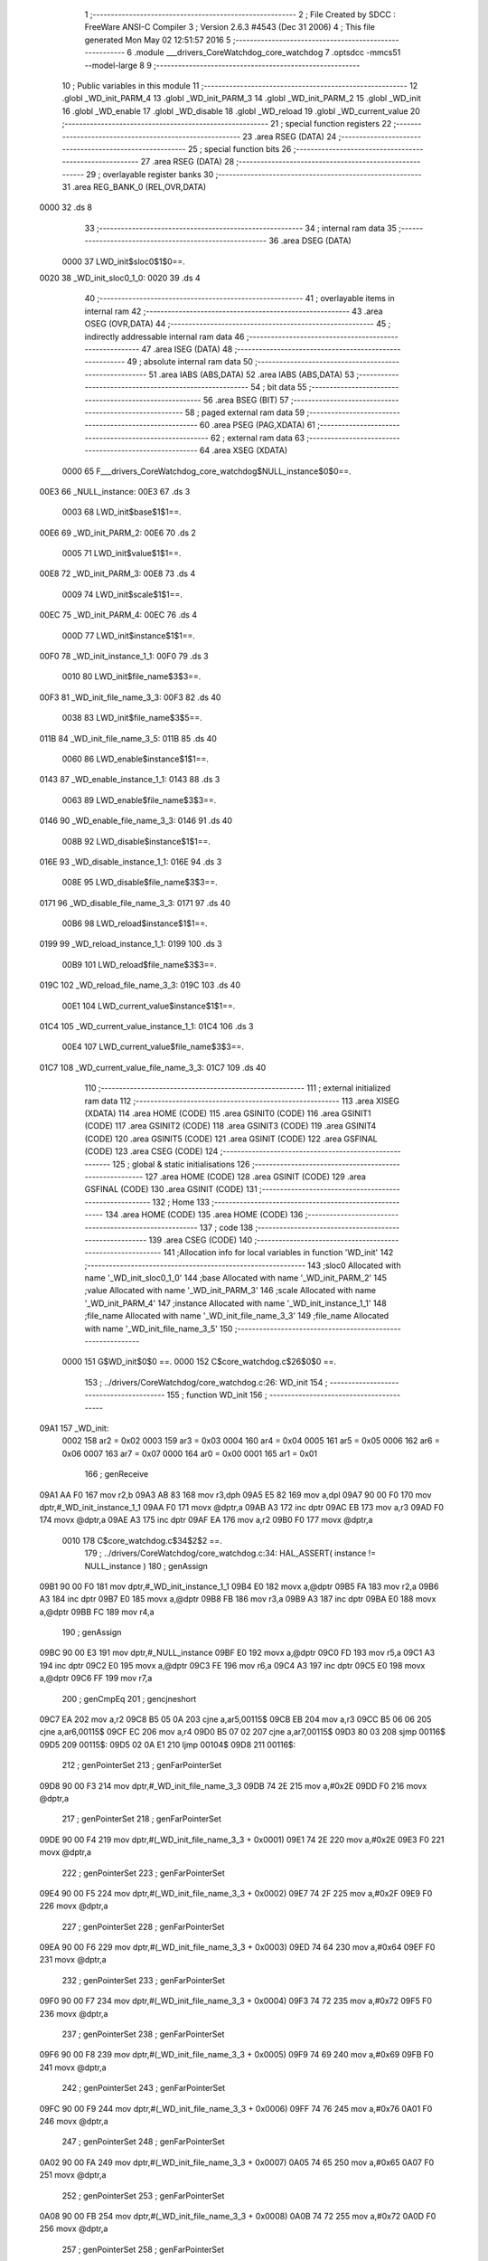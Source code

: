                               1 ;--------------------------------------------------------
                              2 ; File Created by SDCC : FreeWare ANSI-C Compiler
                              3 ; Version 2.6.3 #4543 (Dec 31 2006)
                              4 ; This file generated Mon May 02 12:51:57 2016
                              5 ;--------------------------------------------------------
                              6 	.module ___drivers_CoreWatchdog_core_watchdog
                              7 	.optsdcc -mmcs51 --model-large
                              8 	
                              9 ;--------------------------------------------------------
                             10 ; Public variables in this module
                             11 ;--------------------------------------------------------
                             12 	.globl _WD_init_PARM_4
                             13 	.globl _WD_init_PARM_3
                             14 	.globl _WD_init_PARM_2
                             15 	.globl _WD_init
                             16 	.globl _WD_enable
                             17 	.globl _WD_disable
                             18 	.globl _WD_reload
                             19 	.globl _WD_current_value
                             20 ;--------------------------------------------------------
                             21 ; special function registers
                             22 ;--------------------------------------------------------
                             23 	.area RSEG    (DATA)
                             24 ;--------------------------------------------------------
                             25 ; special function bits
                             26 ;--------------------------------------------------------
                             27 	.area RSEG    (DATA)
                             28 ;--------------------------------------------------------
                             29 ; overlayable register banks
                             30 ;--------------------------------------------------------
                             31 	.area REG_BANK_0	(REL,OVR,DATA)
   0000                      32 	.ds 8
                             33 ;--------------------------------------------------------
                             34 ; internal ram data
                             35 ;--------------------------------------------------------
                             36 	.area DSEG    (DATA)
                    0000     37 LWD_init$sloc0$1$0==.
   0020                      38 _WD_init_sloc0_1_0:
   0020                      39 	.ds 4
                             40 ;--------------------------------------------------------
                             41 ; overlayable items in internal ram 
                             42 ;--------------------------------------------------------
                             43 	.area OSEG    (OVR,DATA)
                             44 ;--------------------------------------------------------
                             45 ; indirectly addressable internal ram data
                             46 ;--------------------------------------------------------
                             47 	.area ISEG    (DATA)
                             48 ;--------------------------------------------------------
                             49 ; absolute internal ram data
                             50 ;--------------------------------------------------------
                             51 	.area IABS    (ABS,DATA)
                             52 	.area IABS    (ABS,DATA)
                             53 ;--------------------------------------------------------
                             54 ; bit data
                             55 ;--------------------------------------------------------
                             56 	.area BSEG    (BIT)
                             57 ;--------------------------------------------------------
                             58 ; paged external ram data
                             59 ;--------------------------------------------------------
                             60 	.area PSEG    (PAG,XDATA)
                             61 ;--------------------------------------------------------
                             62 ; external ram data
                             63 ;--------------------------------------------------------
                             64 	.area XSEG    (XDATA)
                    0000     65 F___drivers_CoreWatchdog_core_watchdog$NULL_instance$0$0==.
   00E3                      66 _NULL_instance:
   00E3                      67 	.ds 3
                    0003     68 LWD_init$base$1$1==.
   00E6                      69 _WD_init_PARM_2:
   00E6                      70 	.ds 2
                    0005     71 LWD_init$value$1$1==.
   00E8                      72 _WD_init_PARM_3:
   00E8                      73 	.ds 4
                    0009     74 LWD_init$scale$1$1==.
   00EC                      75 _WD_init_PARM_4:
   00EC                      76 	.ds 4
                    000D     77 LWD_init$instance$1$1==.
   00F0                      78 _WD_init_instance_1_1:
   00F0                      79 	.ds 3
                    0010     80 LWD_init$file_name$3$3==.
   00F3                      81 _WD_init_file_name_3_3:
   00F3                      82 	.ds 40
                    0038     83 LWD_init$file_name$3$5==.
   011B                      84 _WD_init_file_name_3_5:
   011B                      85 	.ds 40
                    0060     86 LWD_enable$instance$1$1==.
   0143                      87 _WD_enable_instance_1_1:
   0143                      88 	.ds 3
                    0063     89 LWD_enable$file_name$3$3==.
   0146                      90 _WD_enable_file_name_3_3:
   0146                      91 	.ds 40
                    008B     92 LWD_disable$instance$1$1==.
   016E                      93 _WD_disable_instance_1_1:
   016E                      94 	.ds 3
                    008E     95 LWD_disable$file_name$3$3==.
   0171                      96 _WD_disable_file_name_3_3:
   0171                      97 	.ds 40
                    00B6     98 LWD_reload$instance$1$1==.
   0199                      99 _WD_reload_instance_1_1:
   0199                     100 	.ds 3
                    00B9    101 LWD_reload$file_name$3$3==.
   019C                     102 _WD_reload_file_name_3_3:
   019C                     103 	.ds 40
                    00E1    104 LWD_current_value$instance$1$1==.
   01C4                     105 _WD_current_value_instance_1_1:
   01C4                     106 	.ds 3
                    00E4    107 LWD_current_value$file_name$3$3==.
   01C7                     108 _WD_current_value_file_name_3_3:
   01C7                     109 	.ds 40
                            110 ;--------------------------------------------------------
                            111 ; external initialized ram data
                            112 ;--------------------------------------------------------
                            113 	.area XISEG   (XDATA)
                            114 	.area HOME    (CODE)
                            115 	.area GSINIT0 (CODE)
                            116 	.area GSINIT1 (CODE)
                            117 	.area GSINIT2 (CODE)
                            118 	.area GSINIT3 (CODE)
                            119 	.area GSINIT4 (CODE)
                            120 	.area GSINIT5 (CODE)
                            121 	.area GSINIT  (CODE)
                            122 	.area GSFINAL (CODE)
                            123 	.area CSEG    (CODE)
                            124 ;--------------------------------------------------------
                            125 ; global & static initialisations
                            126 ;--------------------------------------------------------
                            127 	.area HOME    (CODE)
                            128 	.area GSINIT  (CODE)
                            129 	.area GSFINAL (CODE)
                            130 	.area GSINIT  (CODE)
                            131 ;--------------------------------------------------------
                            132 ; Home
                            133 ;--------------------------------------------------------
                            134 	.area HOME    (CODE)
                            135 	.area HOME    (CODE)
                            136 ;--------------------------------------------------------
                            137 ; code
                            138 ;--------------------------------------------------------
                            139 	.area CSEG    (CODE)
                            140 ;------------------------------------------------------------
                            141 ;Allocation info for local variables in function 'WD_init'
                            142 ;------------------------------------------------------------
                            143 ;sloc0                     Allocated with name '_WD_init_sloc0_1_0'
                            144 ;base                      Allocated with name '_WD_init_PARM_2'
                            145 ;value                     Allocated with name '_WD_init_PARM_3'
                            146 ;scale                     Allocated with name '_WD_init_PARM_4'
                            147 ;instance                  Allocated with name '_WD_init_instance_1_1'
                            148 ;file_name                 Allocated with name '_WD_init_file_name_3_3'
                            149 ;file_name                 Allocated with name '_WD_init_file_name_3_5'
                            150 ;------------------------------------------------------------
                    0000    151 	G$WD_init$0$0 ==.
                    0000    152 	C$core_watchdog.c$26$0$0 ==.
                            153 ;	../drivers/CoreWatchdog/core_watchdog.c:26: WD_init
                            154 ;	-----------------------------------------
                            155 ;	 function WD_init
                            156 ;	-----------------------------------------
   09A1                     157 _WD_init:
                    0002    158 	ar2 = 0x02
                    0003    159 	ar3 = 0x03
                    0004    160 	ar4 = 0x04
                    0005    161 	ar5 = 0x05
                    0006    162 	ar6 = 0x06
                    0007    163 	ar7 = 0x07
                    0000    164 	ar0 = 0x00
                    0001    165 	ar1 = 0x01
                            166 ;	genReceive
   09A1 AA F0               167 	mov	r2,b
   09A3 AB 83               168 	mov	r3,dph
   09A5 E5 82               169 	mov	a,dpl
   09A7 90 00 F0            170 	mov	dptr,#_WD_init_instance_1_1
   09AA F0                  171 	movx	@dptr,a
   09AB A3                  172 	inc	dptr
   09AC EB                  173 	mov	a,r3
   09AD F0                  174 	movx	@dptr,a
   09AE A3                  175 	inc	dptr
   09AF EA                  176 	mov	a,r2
   09B0 F0                  177 	movx	@dptr,a
                    0010    178 	C$core_watchdog.c$34$2$2 ==.
                            179 ;	../drivers/CoreWatchdog/core_watchdog.c:34: HAL_ASSERT( instance != NULL_instance )
                            180 ;	genAssign
   09B1 90 00 F0            181 	mov	dptr,#_WD_init_instance_1_1
   09B4 E0                  182 	movx	a,@dptr
   09B5 FA                  183 	mov	r2,a
   09B6 A3                  184 	inc	dptr
   09B7 E0                  185 	movx	a,@dptr
   09B8 FB                  186 	mov	r3,a
   09B9 A3                  187 	inc	dptr
   09BA E0                  188 	movx	a,@dptr
   09BB FC                  189 	mov	r4,a
                            190 ;	genAssign
   09BC 90 00 E3            191 	mov	dptr,#_NULL_instance
   09BF E0                  192 	movx	a,@dptr
   09C0 FD                  193 	mov	r5,a
   09C1 A3                  194 	inc	dptr
   09C2 E0                  195 	movx	a,@dptr
   09C3 FE                  196 	mov	r6,a
   09C4 A3                  197 	inc	dptr
   09C5 E0                  198 	movx	a,@dptr
   09C6 FF                  199 	mov	r7,a
                            200 ;	genCmpEq
                            201 ;	gencjneshort
   09C7 EA                  202 	mov	a,r2
   09C8 B5 05 0A            203 	cjne	a,ar5,00115$
   09CB EB                  204 	mov	a,r3
   09CC B5 06 06            205 	cjne	a,ar6,00115$
   09CF EC                  206 	mov	a,r4
   09D0 B5 07 02            207 	cjne	a,ar7,00115$
   09D3 80 03               208 	sjmp	00116$
   09D5                     209 00115$:
   09D5 02 0A E1            210 	ljmp	00104$
   09D8                     211 00116$:
                            212 ;	genPointerSet
                            213 ;     genFarPointerSet
   09D8 90 00 F3            214 	mov	dptr,#_WD_init_file_name_3_3
   09DB 74 2E               215 	mov	a,#0x2E
   09DD F0                  216 	movx	@dptr,a
                            217 ;	genPointerSet
                            218 ;     genFarPointerSet
   09DE 90 00 F4            219 	mov	dptr,#(_WD_init_file_name_3_3 + 0x0001)
   09E1 74 2E               220 	mov	a,#0x2E
   09E3 F0                  221 	movx	@dptr,a
                            222 ;	genPointerSet
                            223 ;     genFarPointerSet
   09E4 90 00 F5            224 	mov	dptr,#(_WD_init_file_name_3_3 + 0x0002)
   09E7 74 2F               225 	mov	a,#0x2F
   09E9 F0                  226 	movx	@dptr,a
                            227 ;	genPointerSet
                            228 ;     genFarPointerSet
   09EA 90 00 F6            229 	mov	dptr,#(_WD_init_file_name_3_3 + 0x0003)
   09ED 74 64               230 	mov	a,#0x64
   09EF F0                  231 	movx	@dptr,a
                            232 ;	genPointerSet
                            233 ;     genFarPointerSet
   09F0 90 00 F7            234 	mov	dptr,#(_WD_init_file_name_3_3 + 0x0004)
   09F3 74 72               235 	mov	a,#0x72
   09F5 F0                  236 	movx	@dptr,a
                            237 ;	genPointerSet
                            238 ;     genFarPointerSet
   09F6 90 00 F8            239 	mov	dptr,#(_WD_init_file_name_3_3 + 0x0005)
   09F9 74 69               240 	mov	a,#0x69
   09FB F0                  241 	movx	@dptr,a
                            242 ;	genPointerSet
                            243 ;     genFarPointerSet
   09FC 90 00 F9            244 	mov	dptr,#(_WD_init_file_name_3_3 + 0x0006)
   09FF 74 76               245 	mov	a,#0x76
   0A01 F0                  246 	movx	@dptr,a
                            247 ;	genPointerSet
                            248 ;     genFarPointerSet
   0A02 90 00 FA            249 	mov	dptr,#(_WD_init_file_name_3_3 + 0x0007)
   0A05 74 65               250 	mov	a,#0x65
   0A07 F0                  251 	movx	@dptr,a
                            252 ;	genPointerSet
                            253 ;     genFarPointerSet
   0A08 90 00 FB            254 	mov	dptr,#(_WD_init_file_name_3_3 + 0x0008)
   0A0B 74 72               255 	mov	a,#0x72
   0A0D F0                  256 	movx	@dptr,a
                            257 ;	genPointerSet
                            258 ;     genFarPointerSet
   0A0E 90 00 FC            259 	mov	dptr,#(_WD_init_file_name_3_3 + 0x0009)
   0A11 74 73               260 	mov	a,#0x73
   0A13 F0                  261 	movx	@dptr,a
                            262 ;	genPointerSet
                            263 ;     genFarPointerSet
   0A14 90 00 FD            264 	mov	dptr,#(_WD_init_file_name_3_3 + 0x000a)
   0A17 74 2F               265 	mov	a,#0x2F
   0A19 F0                  266 	movx	@dptr,a
                            267 ;	genPointerSet
                            268 ;     genFarPointerSet
   0A1A 90 00 FE            269 	mov	dptr,#(_WD_init_file_name_3_3 + 0x000b)
   0A1D 74 43               270 	mov	a,#0x43
   0A1F F0                  271 	movx	@dptr,a
                            272 ;	genPointerSet
                            273 ;     genFarPointerSet
   0A20 90 00 FF            274 	mov	dptr,#(_WD_init_file_name_3_3 + 0x000c)
   0A23 74 6F               275 	mov	a,#0x6F
   0A25 F0                  276 	movx	@dptr,a
                            277 ;	genPointerSet
                            278 ;     genFarPointerSet
   0A26 90 01 00            279 	mov	dptr,#(_WD_init_file_name_3_3 + 0x000d)
   0A29 74 72               280 	mov	a,#0x72
   0A2B F0                  281 	movx	@dptr,a
                            282 ;	genPointerSet
                            283 ;     genFarPointerSet
   0A2C 90 01 01            284 	mov	dptr,#(_WD_init_file_name_3_3 + 0x000e)
   0A2F 74 65               285 	mov	a,#0x65
   0A31 F0                  286 	movx	@dptr,a
                            287 ;	genPointerSet
                            288 ;     genFarPointerSet
   0A32 90 01 02            289 	mov	dptr,#(_WD_init_file_name_3_3 + 0x000f)
   0A35 74 57               290 	mov	a,#0x57
   0A37 F0                  291 	movx	@dptr,a
                            292 ;	genPointerSet
                            293 ;     genFarPointerSet
   0A38 90 01 03            294 	mov	dptr,#(_WD_init_file_name_3_3 + 0x0010)
   0A3B 74 61               295 	mov	a,#0x61
   0A3D F0                  296 	movx	@dptr,a
                            297 ;	genPointerSet
                            298 ;     genFarPointerSet
   0A3E 90 01 04            299 	mov	dptr,#(_WD_init_file_name_3_3 + 0x0011)
   0A41 74 74               300 	mov	a,#0x74
   0A43 F0                  301 	movx	@dptr,a
                            302 ;	genPointerSet
                            303 ;     genFarPointerSet
   0A44 90 01 05            304 	mov	dptr,#(_WD_init_file_name_3_3 + 0x0012)
   0A47 74 63               305 	mov	a,#0x63
   0A49 F0                  306 	movx	@dptr,a
                            307 ;	genPointerSet
                            308 ;     genFarPointerSet
   0A4A 90 01 06            309 	mov	dptr,#(_WD_init_file_name_3_3 + 0x0013)
   0A4D 74 68               310 	mov	a,#0x68
   0A4F F0                  311 	movx	@dptr,a
                            312 ;	genPointerSet
                            313 ;     genFarPointerSet
   0A50 90 01 07            314 	mov	dptr,#(_WD_init_file_name_3_3 + 0x0014)
   0A53 74 64               315 	mov	a,#0x64
   0A55 F0                  316 	movx	@dptr,a
                            317 ;	genPointerSet
                            318 ;     genFarPointerSet
   0A56 90 01 08            319 	mov	dptr,#(_WD_init_file_name_3_3 + 0x0015)
   0A59 74 6F               320 	mov	a,#0x6F
   0A5B F0                  321 	movx	@dptr,a
                            322 ;	genPointerSet
                            323 ;     genFarPointerSet
   0A5C 90 01 09            324 	mov	dptr,#(_WD_init_file_name_3_3 + 0x0016)
   0A5F 74 67               325 	mov	a,#0x67
   0A61 F0                  326 	movx	@dptr,a
                            327 ;	genPointerSet
                            328 ;     genFarPointerSet
   0A62 90 01 0A            329 	mov	dptr,#(_WD_init_file_name_3_3 + 0x0017)
   0A65 74 2F               330 	mov	a,#0x2F
   0A67 F0                  331 	movx	@dptr,a
                            332 ;	genPointerSet
                            333 ;     genFarPointerSet
   0A68 90 01 0B            334 	mov	dptr,#(_WD_init_file_name_3_3 + 0x0018)
   0A6B 74 63               335 	mov	a,#0x63
   0A6D F0                  336 	movx	@dptr,a
                            337 ;	genPointerSet
                            338 ;     genFarPointerSet
   0A6E 90 01 0C            339 	mov	dptr,#(_WD_init_file_name_3_3 + 0x0019)
   0A71 74 6F               340 	mov	a,#0x6F
   0A73 F0                  341 	movx	@dptr,a
                            342 ;	genPointerSet
                            343 ;     genFarPointerSet
   0A74 90 01 0D            344 	mov	dptr,#(_WD_init_file_name_3_3 + 0x001a)
   0A77 74 72               345 	mov	a,#0x72
   0A79 F0                  346 	movx	@dptr,a
                            347 ;	genPointerSet
                            348 ;     genFarPointerSet
   0A7A 90 01 0E            349 	mov	dptr,#(_WD_init_file_name_3_3 + 0x001b)
   0A7D 74 65               350 	mov	a,#0x65
   0A7F F0                  351 	movx	@dptr,a
                            352 ;	genPointerSet
                            353 ;     genFarPointerSet
   0A80 90 01 0F            354 	mov	dptr,#(_WD_init_file_name_3_3 + 0x001c)
   0A83 74 5F               355 	mov	a,#0x5F
   0A85 F0                  356 	movx	@dptr,a
                            357 ;	genPointerSet
                            358 ;     genFarPointerSet
   0A86 90 01 10            359 	mov	dptr,#(_WD_init_file_name_3_3 + 0x001d)
   0A89 74 77               360 	mov	a,#0x77
   0A8B F0                  361 	movx	@dptr,a
                            362 ;	genPointerSet
                            363 ;     genFarPointerSet
   0A8C 90 01 11            364 	mov	dptr,#(_WD_init_file_name_3_3 + 0x001e)
   0A8F 74 61               365 	mov	a,#0x61
   0A91 F0                  366 	movx	@dptr,a
                            367 ;	genPointerSet
                            368 ;     genFarPointerSet
   0A92 90 01 12            369 	mov	dptr,#(_WD_init_file_name_3_3 + 0x001f)
   0A95 74 74               370 	mov	a,#0x74
   0A97 F0                  371 	movx	@dptr,a
                            372 ;	genPointerSet
                            373 ;     genFarPointerSet
   0A98 90 01 13            374 	mov	dptr,#(_WD_init_file_name_3_3 + 0x0020)
   0A9B 74 63               375 	mov	a,#0x63
   0A9D F0                  376 	movx	@dptr,a
                            377 ;	genPointerSet
                            378 ;     genFarPointerSet
   0A9E 90 01 14            379 	mov	dptr,#(_WD_init_file_name_3_3 + 0x0021)
   0AA1 74 68               380 	mov	a,#0x68
   0AA3 F0                  381 	movx	@dptr,a
                            382 ;	genPointerSet
                            383 ;     genFarPointerSet
   0AA4 90 01 15            384 	mov	dptr,#(_WD_init_file_name_3_3 + 0x0022)
   0AA7 74 64               385 	mov	a,#0x64
   0AA9 F0                  386 	movx	@dptr,a
                            387 ;	genPointerSet
                            388 ;     genFarPointerSet
   0AAA 90 01 16            389 	mov	dptr,#(_WD_init_file_name_3_3 + 0x0023)
   0AAD 74 6F               390 	mov	a,#0x6F
   0AAF F0                  391 	movx	@dptr,a
                            392 ;	genPointerSet
                            393 ;     genFarPointerSet
   0AB0 90 01 17            394 	mov	dptr,#(_WD_init_file_name_3_3 + 0x0024)
   0AB3 74 67               395 	mov	a,#0x67
   0AB5 F0                  396 	movx	@dptr,a
                            397 ;	genPointerSet
                            398 ;     genFarPointerSet
   0AB6 90 01 18            399 	mov	dptr,#(_WD_init_file_name_3_3 + 0x0025)
   0AB9 74 2E               400 	mov	a,#0x2E
   0ABB F0                  401 	movx	@dptr,a
                            402 ;	genPointerSet
                            403 ;     genFarPointerSet
   0ABC 90 01 19            404 	mov	dptr,#(_WD_init_file_name_3_3 + 0x0026)
   0ABF 74 63               405 	mov	a,#0x63
   0AC1 F0                  406 	movx	@dptr,a
                            407 ;	genPointerSet
                            408 ;     genFarPointerSet
   0AC2 90 01 1A            409 	mov	dptr,#(_WD_init_file_name_3_3 + 0x0027)
   0AC5 74 00               410 	mov	a,#0x00
   0AC7 F0                  411 	movx	@dptr,a
                            412 ;	genAssign
   0AC8 90 00 8C            413 	mov	dptr,#_HAL_assert_fail_PARM_2
   0ACB 74 22               414 	mov	a,#0x22
   0ACD F0                  415 	movx	@dptr,a
   0ACE E4                  416 	clr	a
   0ACF A3                  417 	inc	dptr
   0AD0 F0                  418 	movx	@dptr,a
   0AD1 A3                  419 	inc	dptr
   0AD2 F0                  420 	movx	@dptr,a
   0AD3 A3                  421 	inc	dptr
   0AD4 F0                  422 	movx	@dptr,a
                            423 ;	genCall
   0AD5 75 82 F3            424 	mov	dpl,#_WD_init_file_name_3_3
   0AD8 75 83 00            425 	mov	dph,#(_WD_init_file_name_3_3 >> 8)
   0ADB 75 F0 00            426 	mov	b,#0x00
   0ADE 12 05 F6            427 	lcall	_HAL_assert_fail
   0AE1                     428 00104$:
                    0140    429 	C$core_watchdog.c$35$2$4 ==.
                            430 ;	../drivers/CoreWatchdog/core_watchdog.c:35: HAL_ASSERT( scale <= WD_PRESCALER_DIV_1024 )
                            431 ;	genAssign
   0AE1 90 00 EC            432 	mov	dptr,#_WD_init_PARM_4
   0AE4 E0                  433 	movx	a,@dptr
   0AE5 F5 20               434 	mov	_WD_init_sloc0_1_0,a
   0AE7 A3                  435 	inc	dptr
   0AE8 E0                  436 	movx	a,@dptr
   0AE9 F5 21               437 	mov	(_WD_init_sloc0_1_0 + 1),a
   0AEB A3                  438 	inc	dptr
   0AEC E0                  439 	movx	a,@dptr
   0AED F5 22               440 	mov	(_WD_init_sloc0_1_0 + 2),a
   0AEF A3                  441 	inc	dptr
   0AF0 E0                  442 	movx	a,@dptr
   0AF1 F5 23               443 	mov	(_WD_init_sloc0_1_0 + 3),a
                            444 ;	genCmpGt
                            445 ;	genCmp
   0AF3 C3                  446 	clr	c
   0AF4 74 09               447 	mov	a,#0x09
   0AF6 95 20               448 	subb	a,_WD_init_sloc0_1_0
   0AF8 74 00               449 	mov	a,#0x00
   0AFA 95 21               450 	subb	a,(_WD_init_sloc0_1_0 + 1)
   0AFC 74 00               451 	mov	a,#0x00
   0AFE 95 22               452 	subb	a,(_WD_init_sloc0_1_0 + 2)
   0B00 74 00               453 	mov	a,#0x00
   0B02 95 23               454 	subb	a,(_WD_init_sloc0_1_0 + 3)
                            455 ;	genIfxJump
   0B04 40 03               456 	jc	00117$
   0B06 02 0C 12            457 	ljmp	00109$
   0B09                     458 00117$:
                            459 ;	genPointerSet
                            460 ;     genFarPointerSet
   0B09 90 01 1B            461 	mov	dptr,#_WD_init_file_name_3_5
   0B0C 74 2E               462 	mov	a,#0x2E
   0B0E F0                  463 	movx	@dptr,a
                            464 ;	genPointerSet
                            465 ;     genFarPointerSet
   0B0F 90 01 1C            466 	mov	dptr,#(_WD_init_file_name_3_5 + 0x0001)
   0B12 74 2E               467 	mov	a,#0x2E
   0B14 F0                  468 	movx	@dptr,a
                            469 ;	genPointerSet
                            470 ;     genFarPointerSet
   0B15 90 01 1D            471 	mov	dptr,#(_WD_init_file_name_3_5 + 0x0002)
   0B18 74 2F               472 	mov	a,#0x2F
   0B1A F0                  473 	movx	@dptr,a
                            474 ;	genPointerSet
                            475 ;     genFarPointerSet
   0B1B 90 01 1E            476 	mov	dptr,#(_WD_init_file_name_3_5 + 0x0003)
   0B1E 74 64               477 	mov	a,#0x64
   0B20 F0                  478 	movx	@dptr,a
                            479 ;	genPointerSet
                            480 ;     genFarPointerSet
   0B21 90 01 1F            481 	mov	dptr,#(_WD_init_file_name_3_5 + 0x0004)
   0B24 74 72               482 	mov	a,#0x72
   0B26 F0                  483 	movx	@dptr,a
                            484 ;	genPointerSet
                            485 ;     genFarPointerSet
   0B27 90 01 20            486 	mov	dptr,#(_WD_init_file_name_3_5 + 0x0005)
   0B2A 74 69               487 	mov	a,#0x69
   0B2C F0                  488 	movx	@dptr,a
                            489 ;	genPointerSet
                            490 ;     genFarPointerSet
   0B2D 90 01 21            491 	mov	dptr,#(_WD_init_file_name_3_5 + 0x0006)
   0B30 74 76               492 	mov	a,#0x76
   0B32 F0                  493 	movx	@dptr,a
                            494 ;	genPointerSet
                            495 ;     genFarPointerSet
   0B33 90 01 22            496 	mov	dptr,#(_WD_init_file_name_3_5 + 0x0007)
   0B36 74 65               497 	mov	a,#0x65
   0B38 F0                  498 	movx	@dptr,a
                            499 ;	genPointerSet
                            500 ;     genFarPointerSet
   0B39 90 01 23            501 	mov	dptr,#(_WD_init_file_name_3_5 + 0x0008)
   0B3C 74 72               502 	mov	a,#0x72
   0B3E F0                  503 	movx	@dptr,a
                            504 ;	genPointerSet
                            505 ;     genFarPointerSet
   0B3F 90 01 24            506 	mov	dptr,#(_WD_init_file_name_3_5 + 0x0009)
   0B42 74 73               507 	mov	a,#0x73
   0B44 F0                  508 	movx	@dptr,a
                            509 ;	genPointerSet
                            510 ;     genFarPointerSet
   0B45 90 01 25            511 	mov	dptr,#(_WD_init_file_name_3_5 + 0x000a)
   0B48 74 2F               512 	mov	a,#0x2F
   0B4A F0                  513 	movx	@dptr,a
                            514 ;	genPointerSet
                            515 ;     genFarPointerSet
   0B4B 90 01 26            516 	mov	dptr,#(_WD_init_file_name_3_5 + 0x000b)
   0B4E 74 43               517 	mov	a,#0x43
   0B50 F0                  518 	movx	@dptr,a
                            519 ;	genPointerSet
                            520 ;     genFarPointerSet
   0B51 90 01 27            521 	mov	dptr,#(_WD_init_file_name_3_5 + 0x000c)
   0B54 74 6F               522 	mov	a,#0x6F
   0B56 F0                  523 	movx	@dptr,a
                            524 ;	genPointerSet
                            525 ;     genFarPointerSet
   0B57 90 01 28            526 	mov	dptr,#(_WD_init_file_name_3_5 + 0x000d)
   0B5A 74 72               527 	mov	a,#0x72
   0B5C F0                  528 	movx	@dptr,a
                            529 ;	genPointerSet
                            530 ;     genFarPointerSet
   0B5D 90 01 29            531 	mov	dptr,#(_WD_init_file_name_3_5 + 0x000e)
   0B60 74 65               532 	mov	a,#0x65
   0B62 F0                  533 	movx	@dptr,a
                            534 ;	genPointerSet
                            535 ;     genFarPointerSet
   0B63 90 01 2A            536 	mov	dptr,#(_WD_init_file_name_3_5 + 0x000f)
   0B66 74 57               537 	mov	a,#0x57
   0B68 F0                  538 	movx	@dptr,a
                            539 ;	genPointerSet
                            540 ;     genFarPointerSet
   0B69 90 01 2B            541 	mov	dptr,#(_WD_init_file_name_3_5 + 0x0010)
   0B6C 74 61               542 	mov	a,#0x61
   0B6E F0                  543 	movx	@dptr,a
                            544 ;	genPointerSet
                            545 ;     genFarPointerSet
   0B6F 90 01 2C            546 	mov	dptr,#(_WD_init_file_name_3_5 + 0x0011)
   0B72 74 74               547 	mov	a,#0x74
   0B74 F0                  548 	movx	@dptr,a
                            549 ;	genPointerSet
                            550 ;     genFarPointerSet
   0B75 90 01 2D            551 	mov	dptr,#(_WD_init_file_name_3_5 + 0x0012)
   0B78 74 63               552 	mov	a,#0x63
   0B7A F0                  553 	movx	@dptr,a
                            554 ;	genPointerSet
                            555 ;     genFarPointerSet
   0B7B 90 01 2E            556 	mov	dptr,#(_WD_init_file_name_3_5 + 0x0013)
   0B7E 74 68               557 	mov	a,#0x68
   0B80 F0                  558 	movx	@dptr,a
                            559 ;	genPointerSet
                            560 ;     genFarPointerSet
   0B81 90 01 2F            561 	mov	dptr,#(_WD_init_file_name_3_5 + 0x0014)
   0B84 74 64               562 	mov	a,#0x64
   0B86 F0                  563 	movx	@dptr,a
                            564 ;	genPointerSet
                            565 ;     genFarPointerSet
   0B87 90 01 30            566 	mov	dptr,#(_WD_init_file_name_3_5 + 0x0015)
   0B8A 74 6F               567 	mov	a,#0x6F
   0B8C F0                  568 	movx	@dptr,a
                            569 ;	genPointerSet
                            570 ;     genFarPointerSet
   0B8D 90 01 31            571 	mov	dptr,#(_WD_init_file_name_3_5 + 0x0016)
   0B90 74 67               572 	mov	a,#0x67
   0B92 F0                  573 	movx	@dptr,a
                            574 ;	genPointerSet
                            575 ;     genFarPointerSet
   0B93 90 01 32            576 	mov	dptr,#(_WD_init_file_name_3_5 + 0x0017)
   0B96 74 2F               577 	mov	a,#0x2F
   0B98 F0                  578 	movx	@dptr,a
                            579 ;	genPointerSet
                            580 ;     genFarPointerSet
   0B99 90 01 33            581 	mov	dptr,#(_WD_init_file_name_3_5 + 0x0018)
   0B9C 74 63               582 	mov	a,#0x63
   0B9E F0                  583 	movx	@dptr,a
                            584 ;	genPointerSet
                            585 ;     genFarPointerSet
   0B9F 90 01 34            586 	mov	dptr,#(_WD_init_file_name_3_5 + 0x0019)
   0BA2 74 6F               587 	mov	a,#0x6F
   0BA4 F0                  588 	movx	@dptr,a
                            589 ;	genPointerSet
                            590 ;     genFarPointerSet
   0BA5 90 01 35            591 	mov	dptr,#(_WD_init_file_name_3_5 + 0x001a)
   0BA8 74 72               592 	mov	a,#0x72
   0BAA F0                  593 	movx	@dptr,a
                            594 ;	genPointerSet
                            595 ;     genFarPointerSet
   0BAB 90 01 36            596 	mov	dptr,#(_WD_init_file_name_3_5 + 0x001b)
   0BAE 74 65               597 	mov	a,#0x65
   0BB0 F0                  598 	movx	@dptr,a
                            599 ;	genPointerSet
                            600 ;     genFarPointerSet
   0BB1 90 01 37            601 	mov	dptr,#(_WD_init_file_name_3_5 + 0x001c)
   0BB4 74 5F               602 	mov	a,#0x5F
   0BB6 F0                  603 	movx	@dptr,a
                            604 ;	genPointerSet
                            605 ;     genFarPointerSet
   0BB7 90 01 38            606 	mov	dptr,#(_WD_init_file_name_3_5 + 0x001d)
   0BBA 74 77               607 	mov	a,#0x77
   0BBC F0                  608 	movx	@dptr,a
                            609 ;	genPointerSet
                            610 ;     genFarPointerSet
   0BBD 90 01 39            611 	mov	dptr,#(_WD_init_file_name_3_5 + 0x001e)
   0BC0 74 61               612 	mov	a,#0x61
   0BC2 F0                  613 	movx	@dptr,a
                            614 ;	genPointerSet
                            615 ;     genFarPointerSet
   0BC3 90 01 3A            616 	mov	dptr,#(_WD_init_file_name_3_5 + 0x001f)
   0BC6 74 74               617 	mov	a,#0x74
   0BC8 F0                  618 	movx	@dptr,a
                            619 ;	genPointerSet
                            620 ;     genFarPointerSet
   0BC9 90 01 3B            621 	mov	dptr,#(_WD_init_file_name_3_5 + 0x0020)
   0BCC 74 63               622 	mov	a,#0x63
   0BCE F0                  623 	movx	@dptr,a
                            624 ;	genPointerSet
                            625 ;     genFarPointerSet
   0BCF 90 01 3C            626 	mov	dptr,#(_WD_init_file_name_3_5 + 0x0021)
   0BD2 74 68               627 	mov	a,#0x68
   0BD4 F0                  628 	movx	@dptr,a
                            629 ;	genPointerSet
                            630 ;     genFarPointerSet
   0BD5 90 01 3D            631 	mov	dptr,#(_WD_init_file_name_3_5 + 0x0022)
   0BD8 74 64               632 	mov	a,#0x64
   0BDA F0                  633 	movx	@dptr,a
                            634 ;	genPointerSet
                            635 ;     genFarPointerSet
   0BDB 90 01 3E            636 	mov	dptr,#(_WD_init_file_name_3_5 + 0x0023)
   0BDE 74 6F               637 	mov	a,#0x6F
   0BE0 F0                  638 	movx	@dptr,a
                            639 ;	genPointerSet
                            640 ;     genFarPointerSet
   0BE1 90 01 3F            641 	mov	dptr,#(_WD_init_file_name_3_5 + 0x0024)
   0BE4 74 67               642 	mov	a,#0x67
   0BE6 F0                  643 	movx	@dptr,a
                            644 ;	genPointerSet
                            645 ;     genFarPointerSet
   0BE7 90 01 40            646 	mov	dptr,#(_WD_init_file_name_3_5 + 0x0025)
   0BEA 74 2E               647 	mov	a,#0x2E
   0BEC F0                  648 	movx	@dptr,a
                            649 ;	genPointerSet
                            650 ;     genFarPointerSet
   0BED 90 01 41            651 	mov	dptr,#(_WD_init_file_name_3_5 + 0x0026)
   0BF0 74 63               652 	mov	a,#0x63
   0BF2 F0                  653 	movx	@dptr,a
                            654 ;	genPointerSet
                            655 ;     genFarPointerSet
   0BF3 90 01 42            656 	mov	dptr,#(_WD_init_file_name_3_5 + 0x0027)
   0BF6 74 00               657 	mov	a,#0x00
   0BF8 F0                  658 	movx	@dptr,a
                            659 ;	genAssign
   0BF9 90 00 8C            660 	mov	dptr,#_HAL_assert_fail_PARM_2
   0BFC 74 23               661 	mov	a,#0x23
   0BFE F0                  662 	movx	@dptr,a
   0BFF E4                  663 	clr	a
   0C00 A3                  664 	inc	dptr
   0C01 F0                  665 	movx	@dptr,a
   0C02 A3                  666 	inc	dptr
   0C03 F0                  667 	movx	@dptr,a
   0C04 A3                  668 	inc	dptr
   0C05 F0                  669 	movx	@dptr,a
                            670 ;	genCall
   0C06 75 82 1B            671 	mov	dpl,#_WD_init_file_name_3_5
   0C09 75 83 01            672 	mov	dph,#(_WD_init_file_name_3_5 >> 8)
   0C0C 75 F0 00            673 	mov	b,#0x00
   0C0F 12 05 F6            674 	lcall	_HAL_assert_fail
   0C12                     675 00109$:
                    0271    676 	C$core_watchdog.c$37$1$1 ==.
                            677 ;	../drivers/CoreWatchdog/core_watchdog.c:37: instance->base_address = base;
                            678 ;	genAssign
   0C12 90 00 F0            679 	mov	dptr,#_WD_init_instance_1_1
   0C15 E0                  680 	movx	a,@dptr
   0C16 FE                  681 	mov	r6,a
   0C17 A3                  682 	inc	dptr
   0C18 E0                  683 	movx	a,@dptr
   0C19 FF                  684 	mov	r7,a
   0C1A A3                  685 	inc	dptr
   0C1B E0                  686 	movx	a,@dptr
   0C1C F8                  687 	mov	r0,a
                            688 ;	genAssign
   0C1D 90 00 E6            689 	mov	dptr,#_WD_init_PARM_2
   0C20 E0                  690 	movx	a,@dptr
   0C21 F9                  691 	mov	r1,a
   0C22 A3                  692 	inc	dptr
   0C23 E0                  693 	movx	a,@dptr
   0C24 FA                  694 	mov	r2,a
                            695 ;	genPointerSet
                            696 ;	genGenPointerSet
   0C25 8E 82               697 	mov	dpl,r6
   0C27 8F 83               698 	mov	dph,r7
   0C29 88 F0               699 	mov	b,r0
   0C2B E9                  700 	mov	a,r1
   0C2C 12 61 2F            701 	lcall	__gptrput
   0C2F A3                  702 	inc	dptr
   0C30 EA                  703 	mov	a,r2
   0C31 12 61 2F            704 	lcall	__gptrput
                    0293    705 	C$core_watchdog.c$40$1$1 ==.
                            706 ;	../drivers/CoreWatchdog/core_watchdog.c:40: HAL_set_32bit_reg_field( instance->base_address, WDOGCONTROL_WATCHDOG_ENABLE, 0 );
                            707 ;	genPlus
                            708 ;	genPlusIncr
   0C34 74 08               709 	mov	a,#0x08
   0C36 25 01               710 	add	a,ar1
   0C38 F9                  711 	mov	r1,a
   0C39 74 00               712 	mov	a,#0x00
   0C3B 35 02               713 	addc	a,ar2
   0C3D FA                  714 	mov	r2,a
                            715 ;	genAssign
   0C3E 90 00 AE            716 	mov	dptr,#_HW_set_32bit_reg_field_PARM_2
   0C41 74 04               717 	mov	a,#0x04
   0C43 F0                  718 	movx	@dptr,a
                            719 ;	genAssign
   0C44 90 00 AF            720 	mov	dptr,#_HW_set_32bit_reg_field_PARM_3
   0C47 74 10               721 	mov	a,#0x10
   0C49 F0                  722 	movx	@dptr,a
   0C4A E4                  723 	clr	a
   0C4B A3                  724 	inc	dptr
   0C4C F0                  725 	movx	@dptr,a
   0C4D A3                  726 	inc	dptr
   0C4E F0                  727 	movx	@dptr,a
   0C4F A3                  728 	inc	dptr
   0C50 F0                  729 	movx	@dptr,a
                            730 ;	genAssign
   0C51 90 00 B3            731 	mov	dptr,#_HW_set_32bit_reg_field_PARM_4
   0C54 E4                  732 	clr	a
   0C55 F0                  733 	movx	@dptr,a
   0C56 A3                  734 	inc	dptr
   0C57 F0                  735 	movx	@dptr,a
   0C58 A3                  736 	inc	dptr
   0C59 F0                  737 	movx	@dptr,a
   0C5A A3                  738 	inc	dptr
   0C5B F0                  739 	movx	@dptr,a
                            740 ;	genCall
   0C5C 89 82               741 	mov	dpl,r1
   0C5E 8A 83               742 	mov	dph,r2
   0C60 C0 06               743 	push	ar6
   0C62 C0 07               744 	push	ar7
   0C64 C0 00               745 	push	ar0
   0C66 12 06 BA            746 	lcall	_HW_set_32bit_reg_field
   0C69 D0 00               747 	pop	ar0
   0C6B D0 07               748 	pop	ar7
   0C6D D0 06               749 	pop	ar6
                    02CE    750 	C$core_watchdog.c$43$1$1 ==.
                            751 ;	../drivers/CoreWatchdog/core_watchdog.c:43: HAL_set_32bit_reg_field( instance->base_address, WDOGCONTROL_PRESCALE, scale );
                            752 ;	genPointerGet
                            753 ;	genGenPointerGet
   0C6F 8E 82               754 	mov	dpl,r6
   0C71 8F 83               755 	mov	dph,r7
   0C73 88 F0               756 	mov	b,r0
   0C75 12 61 48            757 	lcall	__gptrget
   0C78 FA                  758 	mov	r2,a
   0C79 A3                  759 	inc	dptr
   0C7A 12 61 48            760 	lcall	__gptrget
   0C7D FB                  761 	mov	r3,a
                            762 ;	genPlus
                            763 ;	genPlusIncr
   0C7E 74 08               764 	mov	a,#0x08
   0C80 25 02               765 	add	a,ar2
   0C82 FA                  766 	mov	r2,a
   0C83 74 00               767 	mov	a,#0x00
   0C85 35 03               768 	addc	a,ar3
   0C87 FB                  769 	mov	r3,a
                            770 ;	genAssign
   0C88 90 00 AE            771 	mov	dptr,#_HW_set_32bit_reg_field_PARM_2
   0C8B 74 00               772 	mov	a,#0x00
   0C8D F0                  773 	movx	@dptr,a
                            774 ;	genAssign
   0C8E 90 00 AF            775 	mov	dptr,#_HW_set_32bit_reg_field_PARM_3
   0C91 74 0F               776 	mov	a,#0x0F
   0C93 F0                  777 	movx	@dptr,a
   0C94 E4                  778 	clr	a
   0C95 A3                  779 	inc	dptr
   0C96 F0                  780 	movx	@dptr,a
   0C97 A3                  781 	inc	dptr
   0C98 F0                  782 	movx	@dptr,a
   0C99 A3                  783 	inc	dptr
   0C9A F0                  784 	movx	@dptr,a
                            785 ;	genAssign
   0C9B 90 00 B3            786 	mov	dptr,#_HW_set_32bit_reg_field_PARM_4
   0C9E E5 20               787 	mov	a,_WD_init_sloc0_1_0
   0CA0 F0                  788 	movx	@dptr,a
   0CA1 A3                  789 	inc	dptr
   0CA2 E5 21               790 	mov	a,(_WD_init_sloc0_1_0 + 1)
   0CA4 F0                  791 	movx	@dptr,a
   0CA5 A3                  792 	inc	dptr
   0CA6 E5 22               793 	mov	a,(_WD_init_sloc0_1_0 + 2)
   0CA8 F0                  794 	movx	@dptr,a
   0CA9 A3                  795 	inc	dptr
   0CAA E5 23               796 	mov	a,(_WD_init_sloc0_1_0 + 3)
   0CAC F0                  797 	movx	@dptr,a
                            798 ;	genCall
   0CAD 8A 82               799 	mov	dpl,r2
   0CAF 8B 83               800 	mov	dph,r3
   0CB1 C0 06               801 	push	ar6
   0CB3 C0 07               802 	push	ar7
   0CB5 C0 00               803 	push	ar0
   0CB7 12 06 BA            804 	lcall	_HW_set_32bit_reg_field
   0CBA D0 00               805 	pop	ar0
   0CBC D0 07               806 	pop	ar7
   0CBE D0 06               807 	pop	ar6
                    031F    808 	C$core_watchdog.c$44$1$1 ==.
                            809 ;	../drivers/CoreWatchdog/core_watchdog.c:44: HAL_set_32bit_reg( instance->base_address, WDOGLOAD, value );
                            810 ;	genPointerGet
                            811 ;	genGenPointerGet
   0CC0 8E 82               812 	mov	dpl,r6
   0CC2 8F 83               813 	mov	dph,r7
   0CC4 88 F0               814 	mov	b,r0
   0CC6 12 61 48            815 	lcall	__gptrget
   0CC9 FE                  816 	mov	r6,a
   0CCA A3                  817 	inc	dptr
   0CCB 12 61 48            818 	lcall	__gptrget
   0CCE FF                  819 	mov	r7,a
                            820 ;	genAssign
   0CCF 90 00 E8            821 	mov	dptr,#_WD_init_PARM_3
   0CD2 E0                  822 	movx	a,@dptr
   0CD3 FA                  823 	mov	r2,a
   0CD4 A3                  824 	inc	dptr
   0CD5 E0                  825 	movx	a,@dptr
   0CD6 FB                  826 	mov	r3,a
   0CD7 A3                  827 	inc	dptr
   0CD8 E0                  828 	movx	a,@dptr
   0CD9 FC                  829 	mov	r4,a
   0CDA A3                  830 	inc	dptr
   0CDB E0                  831 	movx	a,@dptr
   0CDC FD                  832 	mov	r5,a
                            833 ;	genAssign
   0CDD 90 00 AA            834 	mov	dptr,#_HW_set_32bit_reg_PARM_2
   0CE0 EA                  835 	mov	a,r2
   0CE1 F0                  836 	movx	@dptr,a
   0CE2 A3                  837 	inc	dptr
   0CE3 EB                  838 	mov	a,r3
   0CE4 F0                  839 	movx	@dptr,a
   0CE5 A3                  840 	inc	dptr
   0CE6 EC                  841 	mov	a,r4
   0CE7 F0                  842 	movx	@dptr,a
   0CE8 A3                  843 	inc	dptr
   0CE9 ED                  844 	mov	a,r5
   0CEA F0                  845 	movx	@dptr,a
                            846 ;	genCall
   0CEB 8E 82               847 	mov	dpl,r6
   0CED 8F 83               848 	mov	dph,r7
   0CEF 12 06 62            849 	lcall	_HW_set_32bit_reg
   0CF2                     850 00111$:
                    0351    851 	C$core_watchdog.c$45$1$1 ==.
                    0351    852 	XG$WD_init$0$0 ==.
   0CF2 22                  853 	ret
                            854 ;------------------------------------------------------------
                            855 ;Allocation info for local variables in function 'WD_enable'
                            856 ;------------------------------------------------------------
                            857 ;instance                  Allocated with name '_WD_enable_instance_1_1'
                            858 ;file_name                 Allocated with name '_WD_enable_file_name_3_3'
                            859 ;------------------------------------------------------------
                    0352    860 	G$WD_enable$0$0 ==.
                    0352    861 	C$core_watchdog.c$52$1$1 ==.
                            862 ;	../drivers/CoreWatchdog/core_watchdog.c:52: WD_enable
                            863 ;	-----------------------------------------
                            864 ;	 function WD_enable
                            865 ;	-----------------------------------------
   0CF3                     866 _WD_enable:
                            867 ;	genReceive
   0CF3 AA F0               868 	mov	r2,b
   0CF5 AB 83               869 	mov	r3,dph
   0CF7 E5 82               870 	mov	a,dpl
   0CF9 90 01 43            871 	mov	dptr,#_WD_enable_instance_1_1
   0CFC F0                  872 	movx	@dptr,a
   0CFD A3                  873 	inc	dptr
   0CFE EB                  874 	mov	a,r3
   0CFF F0                  875 	movx	@dptr,a
   0D00 A3                  876 	inc	dptr
   0D01 EA                  877 	mov	a,r2
   0D02 F0                  878 	movx	@dptr,a
                    0362    879 	C$core_watchdog.c$57$2$2 ==.
                            880 ;	../drivers/CoreWatchdog/core_watchdog.c:57: HAL_ASSERT( instance != NULL_instance )
                            881 ;	genAssign
   0D03 90 01 43            882 	mov	dptr,#_WD_enable_instance_1_1
   0D06 E0                  883 	movx	a,@dptr
   0D07 FA                  884 	mov	r2,a
   0D08 A3                  885 	inc	dptr
   0D09 E0                  886 	movx	a,@dptr
   0D0A FB                  887 	mov	r3,a
   0D0B A3                  888 	inc	dptr
   0D0C E0                  889 	movx	a,@dptr
   0D0D FC                  890 	mov	r4,a
                            891 ;	genAssign
   0D0E 90 00 E3            892 	mov	dptr,#_NULL_instance
   0D11 E0                  893 	movx	a,@dptr
   0D12 FD                  894 	mov	r5,a
   0D13 A3                  895 	inc	dptr
   0D14 E0                  896 	movx	a,@dptr
   0D15 FE                  897 	mov	r6,a
   0D16 A3                  898 	inc	dptr
   0D17 E0                  899 	movx	a,@dptr
   0D18 FF                  900 	mov	r7,a
                            901 ;	genCmpEq
                            902 ;	gencjneshort
   0D19 EA                  903 	mov	a,r2
   0D1A B5 05 0A            904 	cjne	a,ar5,00109$
   0D1D EB                  905 	mov	a,r3
   0D1E B5 06 06            906 	cjne	a,ar6,00109$
   0D21 EC                  907 	mov	a,r4
   0D22 B5 07 02            908 	cjne	a,ar7,00109$
   0D25 80 03               909 	sjmp	00110$
   0D27                     910 00109$:
   0D27 02 0E 33            911 	ljmp	00104$
   0D2A                     912 00110$:
                            913 ;	genPointerSet
                            914 ;     genFarPointerSet
   0D2A 90 01 46            915 	mov	dptr,#_WD_enable_file_name_3_3
   0D2D 74 2E               916 	mov	a,#0x2E
   0D2F F0                  917 	movx	@dptr,a
                            918 ;	genPointerSet
                            919 ;     genFarPointerSet
   0D30 90 01 47            920 	mov	dptr,#(_WD_enable_file_name_3_3 + 0x0001)
   0D33 74 2E               921 	mov	a,#0x2E
   0D35 F0                  922 	movx	@dptr,a
                            923 ;	genPointerSet
                            924 ;     genFarPointerSet
   0D36 90 01 48            925 	mov	dptr,#(_WD_enable_file_name_3_3 + 0x0002)
   0D39 74 2F               926 	mov	a,#0x2F
   0D3B F0                  927 	movx	@dptr,a
                            928 ;	genPointerSet
                            929 ;     genFarPointerSet
   0D3C 90 01 49            930 	mov	dptr,#(_WD_enable_file_name_3_3 + 0x0003)
   0D3F 74 64               931 	mov	a,#0x64
   0D41 F0                  932 	movx	@dptr,a
                            933 ;	genPointerSet
                            934 ;     genFarPointerSet
   0D42 90 01 4A            935 	mov	dptr,#(_WD_enable_file_name_3_3 + 0x0004)
   0D45 74 72               936 	mov	a,#0x72
   0D47 F0                  937 	movx	@dptr,a
                            938 ;	genPointerSet
                            939 ;     genFarPointerSet
   0D48 90 01 4B            940 	mov	dptr,#(_WD_enable_file_name_3_3 + 0x0005)
   0D4B 74 69               941 	mov	a,#0x69
   0D4D F0                  942 	movx	@dptr,a
                            943 ;	genPointerSet
                            944 ;     genFarPointerSet
   0D4E 90 01 4C            945 	mov	dptr,#(_WD_enable_file_name_3_3 + 0x0006)
   0D51 74 76               946 	mov	a,#0x76
   0D53 F0                  947 	movx	@dptr,a
                            948 ;	genPointerSet
                            949 ;     genFarPointerSet
   0D54 90 01 4D            950 	mov	dptr,#(_WD_enable_file_name_3_3 + 0x0007)
   0D57 74 65               951 	mov	a,#0x65
   0D59 F0                  952 	movx	@dptr,a
                            953 ;	genPointerSet
                            954 ;     genFarPointerSet
   0D5A 90 01 4E            955 	mov	dptr,#(_WD_enable_file_name_3_3 + 0x0008)
   0D5D 74 72               956 	mov	a,#0x72
   0D5F F0                  957 	movx	@dptr,a
                            958 ;	genPointerSet
                            959 ;     genFarPointerSet
   0D60 90 01 4F            960 	mov	dptr,#(_WD_enable_file_name_3_3 + 0x0009)
   0D63 74 73               961 	mov	a,#0x73
   0D65 F0                  962 	movx	@dptr,a
                            963 ;	genPointerSet
                            964 ;     genFarPointerSet
   0D66 90 01 50            965 	mov	dptr,#(_WD_enable_file_name_3_3 + 0x000a)
   0D69 74 2F               966 	mov	a,#0x2F
   0D6B F0                  967 	movx	@dptr,a
                            968 ;	genPointerSet
                            969 ;     genFarPointerSet
   0D6C 90 01 51            970 	mov	dptr,#(_WD_enable_file_name_3_3 + 0x000b)
   0D6F 74 43               971 	mov	a,#0x43
   0D71 F0                  972 	movx	@dptr,a
                            973 ;	genPointerSet
                            974 ;     genFarPointerSet
   0D72 90 01 52            975 	mov	dptr,#(_WD_enable_file_name_3_3 + 0x000c)
   0D75 74 6F               976 	mov	a,#0x6F
   0D77 F0                  977 	movx	@dptr,a
                            978 ;	genPointerSet
                            979 ;     genFarPointerSet
   0D78 90 01 53            980 	mov	dptr,#(_WD_enable_file_name_3_3 + 0x000d)
   0D7B 74 72               981 	mov	a,#0x72
   0D7D F0                  982 	movx	@dptr,a
                            983 ;	genPointerSet
                            984 ;     genFarPointerSet
   0D7E 90 01 54            985 	mov	dptr,#(_WD_enable_file_name_3_3 + 0x000e)
   0D81 74 65               986 	mov	a,#0x65
   0D83 F0                  987 	movx	@dptr,a
                            988 ;	genPointerSet
                            989 ;     genFarPointerSet
   0D84 90 01 55            990 	mov	dptr,#(_WD_enable_file_name_3_3 + 0x000f)
   0D87 74 57               991 	mov	a,#0x57
   0D89 F0                  992 	movx	@dptr,a
                            993 ;	genPointerSet
                            994 ;     genFarPointerSet
   0D8A 90 01 56            995 	mov	dptr,#(_WD_enable_file_name_3_3 + 0x0010)
   0D8D 74 61               996 	mov	a,#0x61
   0D8F F0                  997 	movx	@dptr,a
                            998 ;	genPointerSet
                            999 ;     genFarPointerSet
   0D90 90 01 57           1000 	mov	dptr,#(_WD_enable_file_name_3_3 + 0x0011)
   0D93 74 74              1001 	mov	a,#0x74
   0D95 F0                 1002 	movx	@dptr,a
                           1003 ;	genPointerSet
                           1004 ;     genFarPointerSet
   0D96 90 01 58           1005 	mov	dptr,#(_WD_enable_file_name_3_3 + 0x0012)
   0D99 74 63              1006 	mov	a,#0x63
   0D9B F0                 1007 	movx	@dptr,a
                           1008 ;	genPointerSet
                           1009 ;     genFarPointerSet
   0D9C 90 01 59           1010 	mov	dptr,#(_WD_enable_file_name_3_3 + 0x0013)
   0D9F 74 68              1011 	mov	a,#0x68
   0DA1 F0                 1012 	movx	@dptr,a
                           1013 ;	genPointerSet
                           1014 ;     genFarPointerSet
   0DA2 90 01 5A           1015 	mov	dptr,#(_WD_enable_file_name_3_3 + 0x0014)
   0DA5 74 64              1016 	mov	a,#0x64
   0DA7 F0                 1017 	movx	@dptr,a
                           1018 ;	genPointerSet
                           1019 ;     genFarPointerSet
   0DA8 90 01 5B           1020 	mov	dptr,#(_WD_enable_file_name_3_3 + 0x0015)
   0DAB 74 6F              1021 	mov	a,#0x6F
   0DAD F0                 1022 	movx	@dptr,a
                           1023 ;	genPointerSet
                           1024 ;     genFarPointerSet
   0DAE 90 01 5C           1025 	mov	dptr,#(_WD_enable_file_name_3_3 + 0x0016)
   0DB1 74 67              1026 	mov	a,#0x67
   0DB3 F0                 1027 	movx	@dptr,a
                           1028 ;	genPointerSet
                           1029 ;     genFarPointerSet
   0DB4 90 01 5D           1030 	mov	dptr,#(_WD_enable_file_name_3_3 + 0x0017)
   0DB7 74 2F              1031 	mov	a,#0x2F
   0DB9 F0                 1032 	movx	@dptr,a
                           1033 ;	genPointerSet
                           1034 ;     genFarPointerSet
   0DBA 90 01 5E           1035 	mov	dptr,#(_WD_enable_file_name_3_3 + 0x0018)
   0DBD 74 63              1036 	mov	a,#0x63
   0DBF F0                 1037 	movx	@dptr,a
                           1038 ;	genPointerSet
                           1039 ;     genFarPointerSet
   0DC0 90 01 5F           1040 	mov	dptr,#(_WD_enable_file_name_3_3 + 0x0019)
   0DC3 74 6F              1041 	mov	a,#0x6F
   0DC5 F0                 1042 	movx	@dptr,a
                           1043 ;	genPointerSet
                           1044 ;     genFarPointerSet
   0DC6 90 01 60           1045 	mov	dptr,#(_WD_enable_file_name_3_3 + 0x001a)
   0DC9 74 72              1046 	mov	a,#0x72
   0DCB F0                 1047 	movx	@dptr,a
                           1048 ;	genPointerSet
                           1049 ;     genFarPointerSet
   0DCC 90 01 61           1050 	mov	dptr,#(_WD_enable_file_name_3_3 + 0x001b)
   0DCF 74 65              1051 	mov	a,#0x65
   0DD1 F0                 1052 	movx	@dptr,a
                           1053 ;	genPointerSet
                           1054 ;     genFarPointerSet
   0DD2 90 01 62           1055 	mov	dptr,#(_WD_enable_file_name_3_3 + 0x001c)
   0DD5 74 5F              1056 	mov	a,#0x5F
   0DD7 F0                 1057 	movx	@dptr,a
                           1058 ;	genPointerSet
                           1059 ;     genFarPointerSet
   0DD8 90 01 63           1060 	mov	dptr,#(_WD_enable_file_name_3_3 + 0x001d)
   0DDB 74 77              1061 	mov	a,#0x77
   0DDD F0                 1062 	movx	@dptr,a
                           1063 ;	genPointerSet
                           1064 ;     genFarPointerSet
   0DDE 90 01 64           1065 	mov	dptr,#(_WD_enable_file_name_3_3 + 0x001e)
   0DE1 74 61              1066 	mov	a,#0x61
   0DE3 F0                 1067 	movx	@dptr,a
                           1068 ;	genPointerSet
                           1069 ;     genFarPointerSet
   0DE4 90 01 65           1070 	mov	dptr,#(_WD_enable_file_name_3_3 + 0x001f)
   0DE7 74 74              1071 	mov	a,#0x74
   0DE9 F0                 1072 	movx	@dptr,a
                           1073 ;	genPointerSet
                           1074 ;     genFarPointerSet
   0DEA 90 01 66           1075 	mov	dptr,#(_WD_enable_file_name_3_3 + 0x0020)
   0DED 74 63              1076 	mov	a,#0x63
   0DEF F0                 1077 	movx	@dptr,a
                           1078 ;	genPointerSet
                           1079 ;     genFarPointerSet
   0DF0 90 01 67           1080 	mov	dptr,#(_WD_enable_file_name_3_3 + 0x0021)
   0DF3 74 68              1081 	mov	a,#0x68
   0DF5 F0                 1082 	movx	@dptr,a
                           1083 ;	genPointerSet
                           1084 ;     genFarPointerSet
   0DF6 90 01 68           1085 	mov	dptr,#(_WD_enable_file_name_3_3 + 0x0022)
   0DF9 74 64              1086 	mov	a,#0x64
   0DFB F0                 1087 	movx	@dptr,a
                           1088 ;	genPointerSet
                           1089 ;     genFarPointerSet
   0DFC 90 01 69           1090 	mov	dptr,#(_WD_enable_file_name_3_3 + 0x0023)
   0DFF 74 6F              1091 	mov	a,#0x6F
   0E01 F0                 1092 	movx	@dptr,a
                           1093 ;	genPointerSet
                           1094 ;     genFarPointerSet
   0E02 90 01 6A           1095 	mov	dptr,#(_WD_enable_file_name_3_3 + 0x0024)
   0E05 74 67              1096 	mov	a,#0x67
   0E07 F0                 1097 	movx	@dptr,a
                           1098 ;	genPointerSet
                           1099 ;     genFarPointerSet
   0E08 90 01 6B           1100 	mov	dptr,#(_WD_enable_file_name_3_3 + 0x0025)
   0E0B 74 2E              1101 	mov	a,#0x2E
   0E0D F0                 1102 	movx	@dptr,a
                           1103 ;	genPointerSet
                           1104 ;     genFarPointerSet
   0E0E 90 01 6C           1105 	mov	dptr,#(_WD_enable_file_name_3_3 + 0x0026)
   0E11 74 63              1106 	mov	a,#0x63
   0E13 F0                 1107 	movx	@dptr,a
                           1108 ;	genPointerSet
                           1109 ;     genFarPointerSet
   0E14 90 01 6D           1110 	mov	dptr,#(_WD_enable_file_name_3_3 + 0x0027)
   0E17 74 00              1111 	mov	a,#0x00
   0E19 F0                 1112 	movx	@dptr,a
                           1113 ;	genAssign
   0E1A 90 00 8C           1114 	mov	dptr,#_HAL_assert_fail_PARM_2
   0E1D 74 39              1115 	mov	a,#0x39
   0E1F F0                 1116 	movx	@dptr,a
   0E20 E4                 1117 	clr	a
   0E21 A3                 1118 	inc	dptr
   0E22 F0                 1119 	movx	@dptr,a
   0E23 A3                 1120 	inc	dptr
   0E24 F0                 1121 	movx	@dptr,a
   0E25 A3                 1122 	inc	dptr
   0E26 F0                 1123 	movx	@dptr,a
                           1124 ;	genCall
   0E27 75 82 46           1125 	mov	dpl,#_WD_enable_file_name_3_3
   0E2A 75 83 01           1126 	mov	dph,#(_WD_enable_file_name_3_3 >> 8)
   0E2D 75 F0 00           1127 	mov	b,#0x00
   0E30 12 05 F6           1128 	lcall	_HAL_assert_fail
   0E33                    1129 00104$:
                    0492   1130 	C$core_watchdog.c$59$1$1 ==.
                           1131 ;	../drivers/CoreWatchdog/core_watchdog.c:59: HAL_set_32bit_reg_field( instance->base_address, WDOGCONTROL_WATCHDOG_ENABLE, 1 );
                           1132 ;	genAssign
   0E33 90 01 43           1133 	mov	dptr,#_WD_enable_instance_1_1
   0E36 E0                 1134 	movx	a,@dptr
   0E37 FA                 1135 	mov	r2,a
   0E38 A3                 1136 	inc	dptr
   0E39 E0                 1137 	movx	a,@dptr
   0E3A FB                 1138 	mov	r3,a
   0E3B A3                 1139 	inc	dptr
   0E3C E0                 1140 	movx	a,@dptr
   0E3D FC                 1141 	mov	r4,a
                           1142 ;	genPointerGet
                           1143 ;	genGenPointerGet
   0E3E 8A 82              1144 	mov	dpl,r2
   0E40 8B 83              1145 	mov	dph,r3
   0E42 8C F0              1146 	mov	b,r4
   0E44 12 61 48           1147 	lcall	__gptrget
   0E47 FA                 1148 	mov	r2,a
   0E48 A3                 1149 	inc	dptr
   0E49 12 61 48           1150 	lcall	__gptrget
   0E4C FB                 1151 	mov	r3,a
                           1152 ;	genPlus
                           1153 ;	genPlusIncr
   0E4D 74 08              1154 	mov	a,#0x08
   0E4F 25 02              1155 	add	a,ar2
   0E51 FA                 1156 	mov	r2,a
   0E52 74 00              1157 	mov	a,#0x00
   0E54 35 03              1158 	addc	a,ar3
   0E56 FB                 1159 	mov	r3,a
                           1160 ;	genAssign
   0E57 90 00 AE           1161 	mov	dptr,#_HW_set_32bit_reg_field_PARM_2
   0E5A 74 04              1162 	mov	a,#0x04
   0E5C F0                 1163 	movx	@dptr,a
                           1164 ;	genAssign
   0E5D 90 00 AF           1165 	mov	dptr,#_HW_set_32bit_reg_field_PARM_3
   0E60 74 10              1166 	mov	a,#0x10
   0E62 F0                 1167 	movx	@dptr,a
   0E63 E4                 1168 	clr	a
   0E64 A3                 1169 	inc	dptr
   0E65 F0                 1170 	movx	@dptr,a
   0E66 A3                 1171 	inc	dptr
   0E67 F0                 1172 	movx	@dptr,a
   0E68 A3                 1173 	inc	dptr
   0E69 F0                 1174 	movx	@dptr,a
                           1175 ;	genAssign
   0E6A 90 00 B3           1176 	mov	dptr,#_HW_set_32bit_reg_field_PARM_4
   0E6D 74 01              1177 	mov	a,#0x01
   0E6F F0                 1178 	movx	@dptr,a
   0E70 E4                 1179 	clr	a
   0E71 A3                 1180 	inc	dptr
   0E72 F0                 1181 	movx	@dptr,a
   0E73 A3                 1182 	inc	dptr
   0E74 F0                 1183 	movx	@dptr,a
   0E75 A3                 1184 	inc	dptr
   0E76 F0                 1185 	movx	@dptr,a
                           1186 ;	genCall
   0E77 8A 82              1187 	mov	dpl,r2
   0E79 8B 83              1188 	mov	dph,r3
   0E7B 12 06 BA           1189 	lcall	_HW_set_32bit_reg_field
   0E7E                    1190 00106$:
                    04DD   1191 	C$core_watchdog.c$60$1$1 ==.
                    04DD   1192 	XG$WD_enable$0$0 ==.
   0E7E 22                 1193 	ret
                           1194 ;------------------------------------------------------------
                           1195 ;Allocation info for local variables in function 'WD_disable'
                           1196 ;------------------------------------------------------------
                           1197 ;instance                  Allocated with name '_WD_disable_instance_1_1'
                           1198 ;file_name                 Allocated with name '_WD_disable_file_name_3_3'
                           1199 ;------------------------------------------------------------
                    04DE   1200 	G$WD_disable$0$0 ==.
                    04DE   1201 	C$core_watchdog.c$68$1$1 ==.
                           1202 ;	../drivers/CoreWatchdog/core_watchdog.c:68: WD_disable
                           1203 ;	-----------------------------------------
                           1204 ;	 function WD_disable
                           1205 ;	-----------------------------------------
   0E7F                    1206 _WD_disable:
                           1207 ;	genReceive
   0E7F AA F0              1208 	mov	r2,b
   0E81 AB 83              1209 	mov	r3,dph
   0E83 E5 82              1210 	mov	a,dpl
   0E85 90 01 6E           1211 	mov	dptr,#_WD_disable_instance_1_1
   0E88 F0                 1212 	movx	@dptr,a
   0E89 A3                 1213 	inc	dptr
   0E8A EB                 1214 	mov	a,r3
   0E8B F0                 1215 	movx	@dptr,a
   0E8C A3                 1216 	inc	dptr
   0E8D EA                 1217 	mov	a,r2
   0E8E F0                 1218 	movx	@dptr,a
                    04EE   1219 	C$core_watchdog.c$73$2$2 ==.
                           1220 ;	../drivers/CoreWatchdog/core_watchdog.c:73: HAL_ASSERT( instance != NULL_instance )
                           1221 ;	genAssign
   0E8F 90 01 6E           1222 	mov	dptr,#_WD_disable_instance_1_1
   0E92 E0                 1223 	movx	a,@dptr
   0E93 FA                 1224 	mov	r2,a
   0E94 A3                 1225 	inc	dptr
   0E95 E0                 1226 	movx	a,@dptr
   0E96 FB                 1227 	mov	r3,a
   0E97 A3                 1228 	inc	dptr
   0E98 E0                 1229 	movx	a,@dptr
   0E99 FC                 1230 	mov	r4,a
                           1231 ;	genAssign
   0E9A 90 00 E3           1232 	mov	dptr,#_NULL_instance
   0E9D E0                 1233 	movx	a,@dptr
   0E9E FD                 1234 	mov	r5,a
   0E9F A3                 1235 	inc	dptr
   0EA0 E0                 1236 	movx	a,@dptr
   0EA1 FE                 1237 	mov	r6,a
   0EA2 A3                 1238 	inc	dptr
   0EA3 E0                 1239 	movx	a,@dptr
   0EA4 FF                 1240 	mov	r7,a
                           1241 ;	genCmpEq
                           1242 ;	gencjneshort
   0EA5 EA                 1243 	mov	a,r2
   0EA6 B5 05 0A           1244 	cjne	a,ar5,00109$
   0EA9 EB                 1245 	mov	a,r3
   0EAA B5 06 06           1246 	cjne	a,ar6,00109$
   0EAD EC                 1247 	mov	a,r4
   0EAE B5 07 02           1248 	cjne	a,ar7,00109$
   0EB1 80 03              1249 	sjmp	00110$
   0EB3                    1250 00109$:
   0EB3 02 0F BF           1251 	ljmp	00104$
   0EB6                    1252 00110$:
                           1253 ;	genPointerSet
                           1254 ;     genFarPointerSet
   0EB6 90 01 71           1255 	mov	dptr,#_WD_disable_file_name_3_3
   0EB9 74 2E              1256 	mov	a,#0x2E
   0EBB F0                 1257 	movx	@dptr,a
                           1258 ;	genPointerSet
                           1259 ;     genFarPointerSet
   0EBC 90 01 72           1260 	mov	dptr,#(_WD_disable_file_name_3_3 + 0x0001)
   0EBF 74 2E              1261 	mov	a,#0x2E
   0EC1 F0                 1262 	movx	@dptr,a
                           1263 ;	genPointerSet
                           1264 ;     genFarPointerSet
   0EC2 90 01 73           1265 	mov	dptr,#(_WD_disable_file_name_3_3 + 0x0002)
   0EC5 74 2F              1266 	mov	a,#0x2F
   0EC7 F0                 1267 	movx	@dptr,a
                           1268 ;	genPointerSet
                           1269 ;     genFarPointerSet
   0EC8 90 01 74           1270 	mov	dptr,#(_WD_disable_file_name_3_3 + 0x0003)
   0ECB 74 64              1271 	mov	a,#0x64
   0ECD F0                 1272 	movx	@dptr,a
                           1273 ;	genPointerSet
                           1274 ;     genFarPointerSet
   0ECE 90 01 75           1275 	mov	dptr,#(_WD_disable_file_name_3_3 + 0x0004)
   0ED1 74 72              1276 	mov	a,#0x72
   0ED3 F0                 1277 	movx	@dptr,a
                           1278 ;	genPointerSet
                           1279 ;     genFarPointerSet
   0ED4 90 01 76           1280 	mov	dptr,#(_WD_disable_file_name_3_3 + 0x0005)
   0ED7 74 69              1281 	mov	a,#0x69
   0ED9 F0                 1282 	movx	@dptr,a
                           1283 ;	genPointerSet
                           1284 ;     genFarPointerSet
   0EDA 90 01 77           1285 	mov	dptr,#(_WD_disable_file_name_3_3 + 0x0006)
   0EDD 74 76              1286 	mov	a,#0x76
   0EDF F0                 1287 	movx	@dptr,a
                           1288 ;	genPointerSet
                           1289 ;     genFarPointerSet
   0EE0 90 01 78           1290 	mov	dptr,#(_WD_disable_file_name_3_3 + 0x0007)
   0EE3 74 65              1291 	mov	a,#0x65
   0EE5 F0                 1292 	movx	@dptr,a
                           1293 ;	genPointerSet
                           1294 ;     genFarPointerSet
   0EE6 90 01 79           1295 	mov	dptr,#(_WD_disable_file_name_3_3 + 0x0008)
   0EE9 74 72              1296 	mov	a,#0x72
   0EEB F0                 1297 	movx	@dptr,a
                           1298 ;	genPointerSet
                           1299 ;     genFarPointerSet
   0EEC 90 01 7A           1300 	mov	dptr,#(_WD_disable_file_name_3_3 + 0x0009)
   0EEF 74 73              1301 	mov	a,#0x73
   0EF1 F0                 1302 	movx	@dptr,a
                           1303 ;	genPointerSet
                           1304 ;     genFarPointerSet
   0EF2 90 01 7B           1305 	mov	dptr,#(_WD_disable_file_name_3_3 + 0x000a)
   0EF5 74 2F              1306 	mov	a,#0x2F
   0EF7 F0                 1307 	movx	@dptr,a
                           1308 ;	genPointerSet
                           1309 ;     genFarPointerSet
   0EF8 90 01 7C           1310 	mov	dptr,#(_WD_disable_file_name_3_3 + 0x000b)
   0EFB 74 43              1311 	mov	a,#0x43
   0EFD F0                 1312 	movx	@dptr,a
                           1313 ;	genPointerSet
                           1314 ;     genFarPointerSet
   0EFE 90 01 7D           1315 	mov	dptr,#(_WD_disable_file_name_3_3 + 0x000c)
   0F01 74 6F              1316 	mov	a,#0x6F
   0F03 F0                 1317 	movx	@dptr,a
                           1318 ;	genPointerSet
                           1319 ;     genFarPointerSet
   0F04 90 01 7E           1320 	mov	dptr,#(_WD_disable_file_name_3_3 + 0x000d)
   0F07 74 72              1321 	mov	a,#0x72
   0F09 F0                 1322 	movx	@dptr,a
                           1323 ;	genPointerSet
                           1324 ;     genFarPointerSet
   0F0A 90 01 7F           1325 	mov	dptr,#(_WD_disable_file_name_3_3 + 0x000e)
   0F0D 74 65              1326 	mov	a,#0x65
   0F0F F0                 1327 	movx	@dptr,a
                           1328 ;	genPointerSet
                           1329 ;     genFarPointerSet
   0F10 90 01 80           1330 	mov	dptr,#(_WD_disable_file_name_3_3 + 0x000f)
   0F13 74 57              1331 	mov	a,#0x57
   0F15 F0                 1332 	movx	@dptr,a
                           1333 ;	genPointerSet
                           1334 ;     genFarPointerSet
   0F16 90 01 81           1335 	mov	dptr,#(_WD_disable_file_name_3_3 + 0x0010)
   0F19 74 61              1336 	mov	a,#0x61
   0F1B F0                 1337 	movx	@dptr,a
                           1338 ;	genPointerSet
                           1339 ;     genFarPointerSet
   0F1C 90 01 82           1340 	mov	dptr,#(_WD_disable_file_name_3_3 + 0x0011)
   0F1F 74 74              1341 	mov	a,#0x74
   0F21 F0                 1342 	movx	@dptr,a
                           1343 ;	genPointerSet
                           1344 ;     genFarPointerSet
   0F22 90 01 83           1345 	mov	dptr,#(_WD_disable_file_name_3_3 + 0x0012)
   0F25 74 63              1346 	mov	a,#0x63
   0F27 F0                 1347 	movx	@dptr,a
                           1348 ;	genPointerSet
                           1349 ;     genFarPointerSet
   0F28 90 01 84           1350 	mov	dptr,#(_WD_disable_file_name_3_3 + 0x0013)
   0F2B 74 68              1351 	mov	a,#0x68
   0F2D F0                 1352 	movx	@dptr,a
                           1353 ;	genPointerSet
                           1354 ;     genFarPointerSet
   0F2E 90 01 85           1355 	mov	dptr,#(_WD_disable_file_name_3_3 + 0x0014)
   0F31 74 64              1356 	mov	a,#0x64
   0F33 F0                 1357 	movx	@dptr,a
                           1358 ;	genPointerSet
                           1359 ;     genFarPointerSet
   0F34 90 01 86           1360 	mov	dptr,#(_WD_disable_file_name_3_3 + 0x0015)
   0F37 74 6F              1361 	mov	a,#0x6F
   0F39 F0                 1362 	movx	@dptr,a
                           1363 ;	genPointerSet
                           1364 ;     genFarPointerSet
   0F3A 90 01 87           1365 	mov	dptr,#(_WD_disable_file_name_3_3 + 0x0016)
   0F3D 74 67              1366 	mov	a,#0x67
   0F3F F0                 1367 	movx	@dptr,a
                           1368 ;	genPointerSet
                           1369 ;     genFarPointerSet
   0F40 90 01 88           1370 	mov	dptr,#(_WD_disable_file_name_3_3 + 0x0017)
   0F43 74 2F              1371 	mov	a,#0x2F
   0F45 F0                 1372 	movx	@dptr,a
                           1373 ;	genPointerSet
                           1374 ;     genFarPointerSet
   0F46 90 01 89           1375 	mov	dptr,#(_WD_disable_file_name_3_3 + 0x0018)
   0F49 74 63              1376 	mov	a,#0x63
   0F4B F0                 1377 	movx	@dptr,a
                           1378 ;	genPointerSet
                           1379 ;     genFarPointerSet
   0F4C 90 01 8A           1380 	mov	dptr,#(_WD_disable_file_name_3_3 + 0x0019)
   0F4F 74 6F              1381 	mov	a,#0x6F
   0F51 F0                 1382 	movx	@dptr,a
                           1383 ;	genPointerSet
                           1384 ;     genFarPointerSet
   0F52 90 01 8B           1385 	mov	dptr,#(_WD_disable_file_name_3_3 + 0x001a)
   0F55 74 72              1386 	mov	a,#0x72
   0F57 F0                 1387 	movx	@dptr,a
                           1388 ;	genPointerSet
                           1389 ;     genFarPointerSet
   0F58 90 01 8C           1390 	mov	dptr,#(_WD_disable_file_name_3_3 + 0x001b)
   0F5B 74 65              1391 	mov	a,#0x65
   0F5D F0                 1392 	movx	@dptr,a
                           1393 ;	genPointerSet
                           1394 ;     genFarPointerSet
   0F5E 90 01 8D           1395 	mov	dptr,#(_WD_disable_file_name_3_3 + 0x001c)
   0F61 74 5F              1396 	mov	a,#0x5F
   0F63 F0                 1397 	movx	@dptr,a
                           1398 ;	genPointerSet
                           1399 ;     genFarPointerSet
   0F64 90 01 8E           1400 	mov	dptr,#(_WD_disable_file_name_3_3 + 0x001d)
   0F67 74 77              1401 	mov	a,#0x77
   0F69 F0                 1402 	movx	@dptr,a
                           1403 ;	genPointerSet
                           1404 ;     genFarPointerSet
   0F6A 90 01 8F           1405 	mov	dptr,#(_WD_disable_file_name_3_3 + 0x001e)
   0F6D 74 61              1406 	mov	a,#0x61
   0F6F F0                 1407 	movx	@dptr,a
                           1408 ;	genPointerSet
                           1409 ;     genFarPointerSet
   0F70 90 01 90           1410 	mov	dptr,#(_WD_disable_file_name_3_3 + 0x001f)
   0F73 74 74              1411 	mov	a,#0x74
   0F75 F0                 1412 	movx	@dptr,a
                           1413 ;	genPointerSet
                           1414 ;     genFarPointerSet
   0F76 90 01 91           1415 	mov	dptr,#(_WD_disable_file_name_3_3 + 0x0020)
   0F79 74 63              1416 	mov	a,#0x63
   0F7B F0                 1417 	movx	@dptr,a
                           1418 ;	genPointerSet
                           1419 ;     genFarPointerSet
   0F7C 90 01 92           1420 	mov	dptr,#(_WD_disable_file_name_3_3 + 0x0021)
   0F7F 74 68              1421 	mov	a,#0x68
   0F81 F0                 1422 	movx	@dptr,a
                           1423 ;	genPointerSet
                           1424 ;     genFarPointerSet
   0F82 90 01 93           1425 	mov	dptr,#(_WD_disable_file_name_3_3 + 0x0022)
   0F85 74 64              1426 	mov	a,#0x64
   0F87 F0                 1427 	movx	@dptr,a
                           1428 ;	genPointerSet
                           1429 ;     genFarPointerSet
   0F88 90 01 94           1430 	mov	dptr,#(_WD_disable_file_name_3_3 + 0x0023)
   0F8B 74 6F              1431 	mov	a,#0x6F
   0F8D F0                 1432 	movx	@dptr,a
                           1433 ;	genPointerSet
                           1434 ;     genFarPointerSet
   0F8E 90 01 95           1435 	mov	dptr,#(_WD_disable_file_name_3_3 + 0x0024)
   0F91 74 67              1436 	mov	a,#0x67
   0F93 F0                 1437 	movx	@dptr,a
                           1438 ;	genPointerSet
                           1439 ;     genFarPointerSet
   0F94 90 01 96           1440 	mov	dptr,#(_WD_disable_file_name_3_3 + 0x0025)
   0F97 74 2E              1441 	mov	a,#0x2E
   0F99 F0                 1442 	movx	@dptr,a
                           1443 ;	genPointerSet
                           1444 ;     genFarPointerSet
   0F9A 90 01 97           1445 	mov	dptr,#(_WD_disable_file_name_3_3 + 0x0026)
   0F9D 74 63              1446 	mov	a,#0x63
   0F9F F0                 1447 	movx	@dptr,a
                           1448 ;	genPointerSet
                           1449 ;     genFarPointerSet
   0FA0 90 01 98           1450 	mov	dptr,#(_WD_disable_file_name_3_3 + 0x0027)
   0FA3 74 00              1451 	mov	a,#0x00
   0FA5 F0                 1452 	movx	@dptr,a
                           1453 ;	genAssign
   0FA6 90 00 8C           1454 	mov	dptr,#_HAL_assert_fail_PARM_2
   0FA9 74 49              1455 	mov	a,#0x49
   0FAB F0                 1456 	movx	@dptr,a
   0FAC E4                 1457 	clr	a
   0FAD A3                 1458 	inc	dptr
   0FAE F0                 1459 	movx	@dptr,a
   0FAF A3                 1460 	inc	dptr
   0FB0 F0                 1461 	movx	@dptr,a
   0FB1 A3                 1462 	inc	dptr
   0FB2 F0                 1463 	movx	@dptr,a
                           1464 ;	genCall
   0FB3 75 82 71           1465 	mov	dpl,#_WD_disable_file_name_3_3
   0FB6 75 83 01           1466 	mov	dph,#(_WD_disable_file_name_3_3 >> 8)
   0FB9 75 F0 00           1467 	mov	b,#0x00
   0FBC 12 05 F6           1468 	lcall	_HAL_assert_fail
   0FBF                    1469 00104$:
                    061E   1470 	C$core_watchdog.c$75$1$1 ==.
                           1471 ;	../drivers/CoreWatchdog/core_watchdog.c:75: HAL_set_32bit_reg_field( instance->base_address, WDOGCONTROL_WATCHDOG_ENABLE, 0 );
                           1472 ;	genAssign
   0FBF 90 01 6E           1473 	mov	dptr,#_WD_disable_instance_1_1
   0FC2 E0                 1474 	movx	a,@dptr
   0FC3 FA                 1475 	mov	r2,a
   0FC4 A3                 1476 	inc	dptr
   0FC5 E0                 1477 	movx	a,@dptr
   0FC6 FB                 1478 	mov	r3,a
   0FC7 A3                 1479 	inc	dptr
   0FC8 E0                 1480 	movx	a,@dptr
   0FC9 FC                 1481 	mov	r4,a
                           1482 ;	genPointerGet
                           1483 ;	genGenPointerGet
   0FCA 8A 82              1484 	mov	dpl,r2
   0FCC 8B 83              1485 	mov	dph,r3
   0FCE 8C F0              1486 	mov	b,r4
   0FD0 12 61 48           1487 	lcall	__gptrget
   0FD3 FA                 1488 	mov	r2,a
   0FD4 A3                 1489 	inc	dptr
   0FD5 12 61 48           1490 	lcall	__gptrget
   0FD8 FB                 1491 	mov	r3,a
                           1492 ;	genPlus
                           1493 ;	genPlusIncr
   0FD9 74 08              1494 	mov	a,#0x08
   0FDB 25 02              1495 	add	a,ar2
   0FDD FA                 1496 	mov	r2,a
   0FDE 74 00              1497 	mov	a,#0x00
   0FE0 35 03              1498 	addc	a,ar3
   0FE2 FB                 1499 	mov	r3,a
                           1500 ;	genAssign
   0FE3 90 00 AE           1501 	mov	dptr,#_HW_set_32bit_reg_field_PARM_2
   0FE6 74 04              1502 	mov	a,#0x04
   0FE8 F0                 1503 	movx	@dptr,a
                           1504 ;	genAssign
   0FE9 90 00 AF           1505 	mov	dptr,#_HW_set_32bit_reg_field_PARM_3
   0FEC 74 10              1506 	mov	a,#0x10
   0FEE F0                 1507 	movx	@dptr,a
   0FEF E4                 1508 	clr	a
   0FF0 A3                 1509 	inc	dptr
   0FF1 F0                 1510 	movx	@dptr,a
   0FF2 A3                 1511 	inc	dptr
   0FF3 F0                 1512 	movx	@dptr,a
   0FF4 A3                 1513 	inc	dptr
   0FF5 F0                 1514 	movx	@dptr,a
                           1515 ;	genAssign
   0FF6 90 00 B3           1516 	mov	dptr,#_HW_set_32bit_reg_field_PARM_4
   0FF9 E4                 1517 	clr	a
   0FFA F0                 1518 	movx	@dptr,a
   0FFB A3                 1519 	inc	dptr
   0FFC F0                 1520 	movx	@dptr,a
   0FFD A3                 1521 	inc	dptr
   0FFE F0                 1522 	movx	@dptr,a
   0FFF A3                 1523 	inc	dptr
   1000 F0                 1524 	movx	@dptr,a
                           1525 ;	genCall
   1001 8A 82              1526 	mov	dpl,r2
   1003 8B 83              1527 	mov	dph,r3
   1005 12 06 BA           1528 	lcall	_HW_set_32bit_reg_field
   1008                    1529 00106$:
                    0667   1530 	C$core_watchdog.c$76$1$1 ==.
                    0667   1531 	XG$WD_disable$0$0 ==.
   1008 22                 1532 	ret
                           1533 ;------------------------------------------------------------
                           1534 ;Allocation info for local variables in function 'WD_reload'
                           1535 ;------------------------------------------------------------
                           1536 ;instance                  Allocated with name '_WD_reload_instance_1_1'
                           1537 ;file_name                 Allocated with name '_WD_reload_file_name_3_3'
                           1538 ;------------------------------------------------------------
                    0668   1539 	G$WD_reload$0$0 ==.
                    0668   1540 	C$core_watchdog.c$84$1$1 ==.
                           1541 ;	../drivers/CoreWatchdog/core_watchdog.c:84: WD_reload
                           1542 ;	-----------------------------------------
                           1543 ;	 function WD_reload
                           1544 ;	-----------------------------------------
   1009                    1545 _WD_reload:
                           1546 ;	genReceive
   1009 AA F0              1547 	mov	r2,b
   100B AB 83              1548 	mov	r3,dph
   100D E5 82              1549 	mov	a,dpl
   100F 90 01 99           1550 	mov	dptr,#_WD_reload_instance_1_1
   1012 F0                 1551 	movx	@dptr,a
   1013 A3                 1552 	inc	dptr
   1014 EB                 1553 	mov	a,r3
   1015 F0                 1554 	movx	@dptr,a
   1016 A3                 1555 	inc	dptr
   1017 EA                 1556 	mov	a,r2
   1018 F0                 1557 	movx	@dptr,a
                    0678   1558 	C$core_watchdog.c$89$2$2 ==.
                           1559 ;	../drivers/CoreWatchdog/core_watchdog.c:89: HAL_ASSERT( instance != NULL_instance )
                           1560 ;	genAssign
   1019 90 01 99           1561 	mov	dptr,#_WD_reload_instance_1_1
   101C E0                 1562 	movx	a,@dptr
   101D FA                 1563 	mov	r2,a
   101E A3                 1564 	inc	dptr
   101F E0                 1565 	movx	a,@dptr
   1020 FB                 1566 	mov	r3,a
   1021 A3                 1567 	inc	dptr
   1022 E0                 1568 	movx	a,@dptr
   1023 FC                 1569 	mov	r4,a
                           1570 ;	genAssign
   1024 90 00 E3           1571 	mov	dptr,#_NULL_instance
   1027 E0                 1572 	movx	a,@dptr
   1028 FD                 1573 	mov	r5,a
   1029 A3                 1574 	inc	dptr
   102A E0                 1575 	movx	a,@dptr
   102B FE                 1576 	mov	r6,a
   102C A3                 1577 	inc	dptr
   102D E0                 1578 	movx	a,@dptr
   102E FF                 1579 	mov	r7,a
                           1580 ;	genCmpEq
                           1581 ;	gencjneshort
   102F EA                 1582 	mov	a,r2
   1030 B5 05 0A           1583 	cjne	a,ar5,00109$
   1033 EB                 1584 	mov	a,r3
   1034 B5 06 06           1585 	cjne	a,ar6,00109$
   1037 EC                 1586 	mov	a,r4
   1038 B5 07 02           1587 	cjne	a,ar7,00109$
   103B 80 03              1588 	sjmp	00110$
   103D                    1589 00109$:
   103D 02 11 49           1590 	ljmp	00104$
   1040                    1591 00110$:
                           1592 ;	genPointerSet
                           1593 ;     genFarPointerSet
   1040 90 01 9C           1594 	mov	dptr,#_WD_reload_file_name_3_3
   1043 74 2E              1595 	mov	a,#0x2E
   1045 F0                 1596 	movx	@dptr,a
                           1597 ;	genPointerSet
                           1598 ;     genFarPointerSet
   1046 90 01 9D           1599 	mov	dptr,#(_WD_reload_file_name_3_3 + 0x0001)
   1049 74 2E              1600 	mov	a,#0x2E
   104B F0                 1601 	movx	@dptr,a
                           1602 ;	genPointerSet
                           1603 ;     genFarPointerSet
   104C 90 01 9E           1604 	mov	dptr,#(_WD_reload_file_name_3_3 + 0x0002)
   104F 74 2F              1605 	mov	a,#0x2F
   1051 F0                 1606 	movx	@dptr,a
                           1607 ;	genPointerSet
                           1608 ;     genFarPointerSet
   1052 90 01 9F           1609 	mov	dptr,#(_WD_reload_file_name_3_3 + 0x0003)
   1055 74 64              1610 	mov	a,#0x64
   1057 F0                 1611 	movx	@dptr,a
                           1612 ;	genPointerSet
                           1613 ;     genFarPointerSet
   1058 90 01 A0           1614 	mov	dptr,#(_WD_reload_file_name_3_3 + 0x0004)
   105B 74 72              1615 	mov	a,#0x72
   105D F0                 1616 	movx	@dptr,a
                           1617 ;	genPointerSet
                           1618 ;     genFarPointerSet
   105E 90 01 A1           1619 	mov	dptr,#(_WD_reload_file_name_3_3 + 0x0005)
   1061 74 69              1620 	mov	a,#0x69
   1063 F0                 1621 	movx	@dptr,a
                           1622 ;	genPointerSet
                           1623 ;     genFarPointerSet
   1064 90 01 A2           1624 	mov	dptr,#(_WD_reload_file_name_3_3 + 0x0006)
   1067 74 76              1625 	mov	a,#0x76
   1069 F0                 1626 	movx	@dptr,a
                           1627 ;	genPointerSet
                           1628 ;     genFarPointerSet
   106A 90 01 A3           1629 	mov	dptr,#(_WD_reload_file_name_3_3 + 0x0007)
   106D 74 65              1630 	mov	a,#0x65
   106F F0                 1631 	movx	@dptr,a
                           1632 ;	genPointerSet
                           1633 ;     genFarPointerSet
   1070 90 01 A4           1634 	mov	dptr,#(_WD_reload_file_name_3_3 + 0x0008)
   1073 74 72              1635 	mov	a,#0x72
   1075 F0                 1636 	movx	@dptr,a
                           1637 ;	genPointerSet
                           1638 ;     genFarPointerSet
   1076 90 01 A5           1639 	mov	dptr,#(_WD_reload_file_name_3_3 + 0x0009)
   1079 74 73              1640 	mov	a,#0x73
   107B F0                 1641 	movx	@dptr,a
                           1642 ;	genPointerSet
                           1643 ;     genFarPointerSet
   107C 90 01 A6           1644 	mov	dptr,#(_WD_reload_file_name_3_3 + 0x000a)
   107F 74 2F              1645 	mov	a,#0x2F
   1081 F0                 1646 	movx	@dptr,a
                           1647 ;	genPointerSet
                           1648 ;     genFarPointerSet
   1082 90 01 A7           1649 	mov	dptr,#(_WD_reload_file_name_3_3 + 0x000b)
   1085 74 43              1650 	mov	a,#0x43
   1087 F0                 1651 	movx	@dptr,a
                           1652 ;	genPointerSet
                           1653 ;     genFarPointerSet
   1088 90 01 A8           1654 	mov	dptr,#(_WD_reload_file_name_3_3 + 0x000c)
   108B 74 6F              1655 	mov	a,#0x6F
   108D F0                 1656 	movx	@dptr,a
                           1657 ;	genPointerSet
                           1658 ;     genFarPointerSet
   108E 90 01 A9           1659 	mov	dptr,#(_WD_reload_file_name_3_3 + 0x000d)
   1091 74 72              1660 	mov	a,#0x72
   1093 F0                 1661 	movx	@dptr,a
                           1662 ;	genPointerSet
                           1663 ;     genFarPointerSet
   1094 90 01 AA           1664 	mov	dptr,#(_WD_reload_file_name_3_3 + 0x000e)
   1097 74 65              1665 	mov	a,#0x65
   1099 F0                 1666 	movx	@dptr,a
                           1667 ;	genPointerSet
                           1668 ;     genFarPointerSet
   109A 90 01 AB           1669 	mov	dptr,#(_WD_reload_file_name_3_3 + 0x000f)
   109D 74 57              1670 	mov	a,#0x57
   109F F0                 1671 	movx	@dptr,a
                           1672 ;	genPointerSet
                           1673 ;     genFarPointerSet
   10A0 90 01 AC           1674 	mov	dptr,#(_WD_reload_file_name_3_3 + 0x0010)
   10A3 74 61              1675 	mov	a,#0x61
   10A5 F0                 1676 	movx	@dptr,a
                           1677 ;	genPointerSet
                           1678 ;     genFarPointerSet
   10A6 90 01 AD           1679 	mov	dptr,#(_WD_reload_file_name_3_3 + 0x0011)
   10A9 74 74              1680 	mov	a,#0x74
   10AB F0                 1681 	movx	@dptr,a
                           1682 ;	genPointerSet
                           1683 ;     genFarPointerSet
   10AC 90 01 AE           1684 	mov	dptr,#(_WD_reload_file_name_3_3 + 0x0012)
   10AF 74 63              1685 	mov	a,#0x63
   10B1 F0                 1686 	movx	@dptr,a
                           1687 ;	genPointerSet
                           1688 ;     genFarPointerSet
   10B2 90 01 AF           1689 	mov	dptr,#(_WD_reload_file_name_3_3 + 0x0013)
   10B5 74 68              1690 	mov	a,#0x68
   10B7 F0                 1691 	movx	@dptr,a
                           1692 ;	genPointerSet
                           1693 ;     genFarPointerSet
   10B8 90 01 B0           1694 	mov	dptr,#(_WD_reload_file_name_3_3 + 0x0014)
   10BB 74 64              1695 	mov	a,#0x64
   10BD F0                 1696 	movx	@dptr,a
                           1697 ;	genPointerSet
                           1698 ;     genFarPointerSet
   10BE 90 01 B1           1699 	mov	dptr,#(_WD_reload_file_name_3_3 + 0x0015)
   10C1 74 6F              1700 	mov	a,#0x6F
   10C3 F0                 1701 	movx	@dptr,a
                           1702 ;	genPointerSet
                           1703 ;     genFarPointerSet
   10C4 90 01 B2           1704 	mov	dptr,#(_WD_reload_file_name_3_3 + 0x0016)
   10C7 74 67              1705 	mov	a,#0x67
   10C9 F0                 1706 	movx	@dptr,a
                           1707 ;	genPointerSet
                           1708 ;     genFarPointerSet
   10CA 90 01 B3           1709 	mov	dptr,#(_WD_reload_file_name_3_3 + 0x0017)
   10CD 74 2F              1710 	mov	a,#0x2F
   10CF F0                 1711 	movx	@dptr,a
                           1712 ;	genPointerSet
                           1713 ;     genFarPointerSet
   10D0 90 01 B4           1714 	mov	dptr,#(_WD_reload_file_name_3_3 + 0x0018)
   10D3 74 63              1715 	mov	a,#0x63
   10D5 F0                 1716 	movx	@dptr,a
                           1717 ;	genPointerSet
                           1718 ;     genFarPointerSet
   10D6 90 01 B5           1719 	mov	dptr,#(_WD_reload_file_name_3_3 + 0x0019)
   10D9 74 6F              1720 	mov	a,#0x6F
   10DB F0                 1721 	movx	@dptr,a
                           1722 ;	genPointerSet
                           1723 ;     genFarPointerSet
   10DC 90 01 B6           1724 	mov	dptr,#(_WD_reload_file_name_3_3 + 0x001a)
   10DF 74 72              1725 	mov	a,#0x72
   10E1 F0                 1726 	movx	@dptr,a
                           1727 ;	genPointerSet
                           1728 ;     genFarPointerSet
   10E2 90 01 B7           1729 	mov	dptr,#(_WD_reload_file_name_3_3 + 0x001b)
   10E5 74 65              1730 	mov	a,#0x65
   10E7 F0                 1731 	movx	@dptr,a
                           1732 ;	genPointerSet
                           1733 ;     genFarPointerSet
   10E8 90 01 B8           1734 	mov	dptr,#(_WD_reload_file_name_3_3 + 0x001c)
   10EB 74 5F              1735 	mov	a,#0x5F
   10ED F0                 1736 	movx	@dptr,a
                           1737 ;	genPointerSet
                           1738 ;     genFarPointerSet
   10EE 90 01 B9           1739 	mov	dptr,#(_WD_reload_file_name_3_3 + 0x001d)
   10F1 74 77              1740 	mov	a,#0x77
   10F3 F0                 1741 	movx	@dptr,a
                           1742 ;	genPointerSet
                           1743 ;     genFarPointerSet
   10F4 90 01 BA           1744 	mov	dptr,#(_WD_reload_file_name_3_3 + 0x001e)
   10F7 74 61              1745 	mov	a,#0x61
   10F9 F0                 1746 	movx	@dptr,a
                           1747 ;	genPointerSet
                           1748 ;     genFarPointerSet
   10FA 90 01 BB           1749 	mov	dptr,#(_WD_reload_file_name_3_3 + 0x001f)
   10FD 74 74              1750 	mov	a,#0x74
   10FF F0                 1751 	movx	@dptr,a
                           1752 ;	genPointerSet
                           1753 ;     genFarPointerSet
   1100 90 01 BC           1754 	mov	dptr,#(_WD_reload_file_name_3_3 + 0x0020)
   1103 74 63              1755 	mov	a,#0x63
   1105 F0                 1756 	movx	@dptr,a
                           1757 ;	genPointerSet
                           1758 ;     genFarPointerSet
   1106 90 01 BD           1759 	mov	dptr,#(_WD_reload_file_name_3_3 + 0x0021)
   1109 74 68              1760 	mov	a,#0x68
   110B F0                 1761 	movx	@dptr,a
                           1762 ;	genPointerSet
                           1763 ;     genFarPointerSet
   110C 90 01 BE           1764 	mov	dptr,#(_WD_reload_file_name_3_3 + 0x0022)
   110F 74 64              1765 	mov	a,#0x64
   1111 F0                 1766 	movx	@dptr,a
                           1767 ;	genPointerSet
                           1768 ;     genFarPointerSet
   1112 90 01 BF           1769 	mov	dptr,#(_WD_reload_file_name_3_3 + 0x0023)
   1115 74 6F              1770 	mov	a,#0x6F
   1117 F0                 1771 	movx	@dptr,a
                           1772 ;	genPointerSet
                           1773 ;     genFarPointerSet
   1118 90 01 C0           1774 	mov	dptr,#(_WD_reload_file_name_3_3 + 0x0024)
   111B 74 67              1775 	mov	a,#0x67
   111D F0                 1776 	movx	@dptr,a
                           1777 ;	genPointerSet
                           1778 ;     genFarPointerSet
   111E 90 01 C1           1779 	mov	dptr,#(_WD_reload_file_name_3_3 + 0x0025)
   1121 74 2E              1780 	mov	a,#0x2E
   1123 F0                 1781 	movx	@dptr,a
                           1782 ;	genPointerSet
                           1783 ;     genFarPointerSet
   1124 90 01 C2           1784 	mov	dptr,#(_WD_reload_file_name_3_3 + 0x0026)
   1127 74 63              1785 	mov	a,#0x63
   1129 F0                 1786 	movx	@dptr,a
                           1787 ;	genPointerSet
                           1788 ;     genFarPointerSet
   112A 90 01 C3           1789 	mov	dptr,#(_WD_reload_file_name_3_3 + 0x0027)
   112D 74 00              1790 	mov	a,#0x00
   112F F0                 1791 	movx	@dptr,a
                           1792 ;	genAssign
   1130 90 00 8C           1793 	mov	dptr,#_HAL_assert_fail_PARM_2
   1133 74 59              1794 	mov	a,#0x59
   1135 F0                 1795 	movx	@dptr,a
   1136 E4                 1796 	clr	a
   1137 A3                 1797 	inc	dptr
   1138 F0                 1798 	movx	@dptr,a
   1139 A3                 1799 	inc	dptr
   113A F0                 1800 	movx	@dptr,a
   113B A3                 1801 	inc	dptr
   113C F0                 1802 	movx	@dptr,a
                           1803 ;	genCall
   113D 75 82 9C           1804 	mov	dpl,#_WD_reload_file_name_3_3
   1140 75 83 01           1805 	mov	dph,#(_WD_reload_file_name_3_3 >> 8)
   1143 75 F0 00           1806 	mov	b,#0x00
   1146 12 05 F6           1807 	lcall	_HAL_assert_fail
   1149                    1808 00104$:
                    07A8   1809 	C$core_watchdog.c$91$1$1 ==.
                           1810 ;	../drivers/CoreWatchdog/core_watchdog.c:91: HAL_set_32bit_reg( instance->base_address, WDOGREFRESH, 1 );
                           1811 ;	genAssign
   1149 90 01 99           1812 	mov	dptr,#_WD_reload_instance_1_1
   114C E0                 1813 	movx	a,@dptr
   114D FA                 1814 	mov	r2,a
   114E A3                 1815 	inc	dptr
   114F E0                 1816 	movx	a,@dptr
   1150 FB                 1817 	mov	r3,a
   1151 A3                 1818 	inc	dptr
   1152 E0                 1819 	movx	a,@dptr
   1153 FC                 1820 	mov	r4,a
                           1821 ;	genPointerGet
                           1822 ;	genGenPointerGet
   1154 8A 82              1823 	mov	dpl,r2
   1156 8B 83              1824 	mov	dph,r3
   1158 8C F0              1825 	mov	b,r4
   115A 12 61 48           1826 	lcall	__gptrget
   115D FA                 1827 	mov	r2,a
   115E A3                 1828 	inc	dptr
   115F 12 61 48           1829 	lcall	__gptrget
   1162 FB                 1830 	mov	r3,a
                           1831 ;	genPlus
                           1832 ;	genPlusIncr
   1163 74 0C              1833 	mov	a,#0x0C
   1165 25 02              1834 	add	a,ar2
   1167 FA                 1835 	mov	r2,a
   1168 74 00              1836 	mov	a,#0x00
   116A 35 03              1837 	addc	a,ar3
   116C FB                 1838 	mov	r3,a
                           1839 ;	genAssign
   116D 90 00 AA           1840 	mov	dptr,#_HW_set_32bit_reg_PARM_2
   1170 74 01              1841 	mov	a,#0x01
   1172 F0                 1842 	movx	@dptr,a
   1173 E4                 1843 	clr	a
   1174 A3                 1844 	inc	dptr
   1175 F0                 1845 	movx	@dptr,a
   1176 A3                 1846 	inc	dptr
   1177 F0                 1847 	movx	@dptr,a
   1178 A3                 1848 	inc	dptr
   1179 F0                 1849 	movx	@dptr,a
                           1850 ;	genCall
   117A 8A 82              1851 	mov	dpl,r2
   117C 8B 83              1852 	mov	dph,r3
   117E 12 06 62           1853 	lcall	_HW_set_32bit_reg
   1181                    1854 00106$:
                    07E0   1855 	C$core_watchdog.c$92$1$1 ==.
                    07E0   1856 	XG$WD_reload$0$0 ==.
   1181 22                 1857 	ret
                           1858 ;------------------------------------------------------------
                           1859 ;Allocation info for local variables in function 'WD_current_value'
                           1860 ;------------------------------------------------------------
                           1861 ;instance                  Allocated with name '_WD_current_value_instance_1_1'
                           1862 ;file_name                 Allocated with name '_WD_current_value_file_name_3_3'
                           1863 ;------------------------------------------------------------
                    07E1   1864 	G$WD_current_value$0$0 ==.
                    07E1   1865 	C$core_watchdog.c$100$1$1 ==.
                           1866 ;	../drivers/CoreWatchdog/core_watchdog.c:100: WD_current_value
                           1867 ;	-----------------------------------------
                           1868 ;	 function WD_current_value
                           1869 ;	-----------------------------------------
   1182                    1870 _WD_current_value:
                           1871 ;	genReceive
   1182 AA F0              1872 	mov	r2,b
   1184 AB 83              1873 	mov	r3,dph
   1186 E5 82              1874 	mov	a,dpl
   1188 90 01 C4           1875 	mov	dptr,#_WD_current_value_instance_1_1
   118B F0                 1876 	movx	@dptr,a
   118C A3                 1877 	inc	dptr
   118D EB                 1878 	mov	a,r3
   118E F0                 1879 	movx	@dptr,a
   118F A3                 1880 	inc	dptr
   1190 EA                 1881 	mov	a,r2
   1191 F0                 1882 	movx	@dptr,a
                    07F1   1883 	C$core_watchdog.c$105$2$2 ==.
                           1884 ;	../drivers/CoreWatchdog/core_watchdog.c:105: HAL_ASSERT( instance != NULL_instance )
                           1885 ;	genAssign
   1192 90 01 C4           1886 	mov	dptr,#_WD_current_value_instance_1_1
   1195 E0                 1887 	movx	a,@dptr
   1196 FA                 1888 	mov	r2,a
   1197 A3                 1889 	inc	dptr
   1198 E0                 1890 	movx	a,@dptr
   1199 FB                 1891 	mov	r3,a
   119A A3                 1892 	inc	dptr
   119B E0                 1893 	movx	a,@dptr
   119C FC                 1894 	mov	r4,a
                           1895 ;	genAssign
   119D 90 00 E3           1896 	mov	dptr,#_NULL_instance
   11A0 E0                 1897 	movx	a,@dptr
   11A1 FD                 1898 	mov	r5,a
   11A2 A3                 1899 	inc	dptr
   11A3 E0                 1900 	movx	a,@dptr
   11A4 FE                 1901 	mov	r6,a
   11A5 A3                 1902 	inc	dptr
   11A6 E0                 1903 	movx	a,@dptr
   11A7 FF                 1904 	mov	r7,a
                           1905 ;	genCmpEq
                           1906 ;	gencjneshort
   11A8 EA                 1907 	mov	a,r2
   11A9 B5 05 0A           1908 	cjne	a,ar5,00109$
   11AC EB                 1909 	mov	a,r3
   11AD B5 06 06           1910 	cjne	a,ar6,00109$
   11B0 EC                 1911 	mov	a,r4
   11B1 B5 07 02           1912 	cjne	a,ar7,00109$
   11B4 80 03              1913 	sjmp	00110$
   11B6                    1914 00109$:
   11B6 02 12 C2           1915 	ljmp	00104$
   11B9                    1916 00110$:
                           1917 ;	genPointerSet
                           1918 ;     genFarPointerSet
   11B9 90 01 C7           1919 	mov	dptr,#_WD_current_value_file_name_3_3
   11BC 74 2E              1920 	mov	a,#0x2E
   11BE F0                 1921 	movx	@dptr,a
                           1922 ;	genPointerSet
                           1923 ;     genFarPointerSet
   11BF 90 01 C8           1924 	mov	dptr,#(_WD_current_value_file_name_3_3 + 0x0001)
   11C2 74 2E              1925 	mov	a,#0x2E
   11C4 F0                 1926 	movx	@dptr,a
                           1927 ;	genPointerSet
                           1928 ;     genFarPointerSet
   11C5 90 01 C9           1929 	mov	dptr,#(_WD_current_value_file_name_3_3 + 0x0002)
   11C8 74 2F              1930 	mov	a,#0x2F
   11CA F0                 1931 	movx	@dptr,a
                           1932 ;	genPointerSet
                           1933 ;     genFarPointerSet
   11CB 90 01 CA           1934 	mov	dptr,#(_WD_current_value_file_name_3_3 + 0x0003)
   11CE 74 64              1935 	mov	a,#0x64
   11D0 F0                 1936 	movx	@dptr,a
                           1937 ;	genPointerSet
                           1938 ;     genFarPointerSet
   11D1 90 01 CB           1939 	mov	dptr,#(_WD_current_value_file_name_3_3 + 0x0004)
   11D4 74 72              1940 	mov	a,#0x72
   11D6 F0                 1941 	movx	@dptr,a
                           1942 ;	genPointerSet
                           1943 ;     genFarPointerSet
   11D7 90 01 CC           1944 	mov	dptr,#(_WD_current_value_file_name_3_3 + 0x0005)
   11DA 74 69              1945 	mov	a,#0x69
   11DC F0                 1946 	movx	@dptr,a
                           1947 ;	genPointerSet
                           1948 ;     genFarPointerSet
   11DD 90 01 CD           1949 	mov	dptr,#(_WD_current_value_file_name_3_3 + 0x0006)
   11E0 74 76              1950 	mov	a,#0x76
   11E2 F0                 1951 	movx	@dptr,a
                           1952 ;	genPointerSet
                           1953 ;     genFarPointerSet
   11E3 90 01 CE           1954 	mov	dptr,#(_WD_current_value_file_name_3_3 + 0x0007)
   11E6 74 65              1955 	mov	a,#0x65
   11E8 F0                 1956 	movx	@dptr,a
                           1957 ;	genPointerSet
                           1958 ;     genFarPointerSet
   11E9 90 01 CF           1959 	mov	dptr,#(_WD_current_value_file_name_3_3 + 0x0008)
   11EC 74 72              1960 	mov	a,#0x72
   11EE F0                 1961 	movx	@dptr,a
                           1962 ;	genPointerSet
                           1963 ;     genFarPointerSet
   11EF 90 01 D0           1964 	mov	dptr,#(_WD_current_value_file_name_3_3 + 0x0009)
   11F2 74 73              1965 	mov	a,#0x73
   11F4 F0                 1966 	movx	@dptr,a
                           1967 ;	genPointerSet
                           1968 ;     genFarPointerSet
   11F5 90 01 D1           1969 	mov	dptr,#(_WD_current_value_file_name_3_3 + 0x000a)
   11F8 74 2F              1970 	mov	a,#0x2F
   11FA F0                 1971 	movx	@dptr,a
                           1972 ;	genPointerSet
                           1973 ;     genFarPointerSet
   11FB 90 01 D2           1974 	mov	dptr,#(_WD_current_value_file_name_3_3 + 0x000b)
   11FE 74 43              1975 	mov	a,#0x43
   1200 F0                 1976 	movx	@dptr,a
                           1977 ;	genPointerSet
                           1978 ;     genFarPointerSet
   1201 90 01 D3           1979 	mov	dptr,#(_WD_current_value_file_name_3_3 + 0x000c)
   1204 74 6F              1980 	mov	a,#0x6F
   1206 F0                 1981 	movx	@dptr,a
                           1982 ;	genPointerSet
                           1983 ;     genFarPointerSet
   1207 90 01 D4           1984 	mov	dptr,#(_WD_current_value_file_name_3_3 + 0x000d)
   120A 74 72              1985 	mov	a,#0x72
   120C F0                 1986 	movx	@dptr,a
                           1987 ;	genPointerSet
                           1988 ;     genFarPointerSet
   120D 90 01 D5           1989 	mov	dptr,#(_WD_current_value_file_name_3_3 + 0x000e)
   1210 74 65              1990 	mov	a,#0x65
   1212 F0                 1991 	movx	@dptr,a
                           1992 ;	genPointerSet
                           1993 ;     genFarPointerSet
   1213 90 01 D6           1994 	mov	dptr,#(_WD_current_value_file_name_3_3 + 0x000f)
   1216 74 57              1995 	mov	a,#0x57
   1218 F0                 1996 	movx	@dptr,a
                           1997 ;	genPointerSet
                           1998 ;     genFarPointerSet
   1219 90 01 D7           1999 	mov	dptr,#(_WD_current_value_file_name_3_3 + 0x0010)
   121C 74 61              2000 	mov	a,#0x61
   121E F0                 2001 	movx	@dptr,a
                           2002 ;	genPointerSet
                           2003 ;     genFarPointerSet
   121F 90 01 D8           2004 	mov	dptr,#(_WD_current_value_file_name_3_3 + 0x0011)
   1222 74 74              2005 	mov	a,#0x74
   1224 F0                 2006 	movx	@dptr,a
                           2007 ;	genPointerSet
                           2008 ;     genFarPointerSet
   1225 90 01 D9           2009 	mov	dptr,#(_WD_current_value_file_name_3_3 + 0x0012)
   1228 74 63              2010 	mov	a,#0x63
   122A F0                 2011 	movx	@dptr,a
                           2012 ;	genPointerSet
                           2013 ;     genFarPointerSet
   122B 90 01 DA           2014 	mov	dptr,#(_WD_current_value_file_name_3_3 + 0x0013)
   122E 74 68              2015 	mov	a,#0x68
   1230 F0                 2016 	movx	@dptr,a
                           2017 ;	genPointerSet
                           2018 ;     genFarPointerSet
   1231 90 01 DB           2019 	mov	dptr,#(_WD_current_value_file_name_3_3 + 0x0014)
   1234 74 64              2020 	mov	a,#0x64
   1236 F0                 2021 	movx	@dptr,a
                           2022 ;	genPointerSet
                           2023 ;     genFarPointerSet
   1237 90 01 DC           2024 	mov	dptr,#(_WD_current_value_file_name_3_3 + 0x0015)
   123A 74 6F              2025 	mov	a,#0x6F
   123C F0                 2026 	movx	@dptr,a
                           2027 ;	genPointerSet
                           2028 ;     genFarPointerSet
   123D 90 01 DD           2029 	mov	dptr,#(_WD_current_value_file_name_3_3 + 0x0016)
   1240 74 67              2030 	mov	a,#0x67
   1242 F0                 2031 	movx	@dptr,a
                           2032 ;	genPointerSet
                           2033 ;     genFarPointerSet
   1243 90 01 DE           2034 	mov	dptr,#(_WD_current_value_file_name_3_3 + 0x0017)
   1246 74 2F              2035 	mov	a,#0x2F
   1248 F0                 2036 	movx	@dptr,a
                           2037 ;	genPointerSet
                           2038 ;     genFarPointerSet
   1249 90 01 DF           2039 	mov	dptr,#(_WD_current_value_file_name_3_3 + 0x0018)
   124C 74 63              2040 	mov	a,#0x63
   124E F0                 2041 	movx	@dptr,a
                           2042 ;	genPointerSet
                           2043 ;     genFarPointerSet
   124F 90 01 E0           2044 	mov	dptr,#(_WD_current_value_file_name_3_3 + 0x0019)
   1252 74 6F              2045 	mov	a,#0x6F
   1254 F0                 2046 	movx	@dptr,a
                           2047 ;	genPointerSet
                           2048 ;     genFarPointerSet
   1255 90 01 E1           2049 	mov	dptr,#(_WD_current_value_file_name_3_3 + 0x001a)
   1258 74 72              2050 	mov	a,#0x72
   125A F0                 2051 	movx	@dptr,a
                           2052 ;	genPointerSet
                           2053 ;     genFarPointerSet
   125B 90 01 E2           2054 	mov	dptr,#(_WD_current_value_file_name_3_3 + 0x001b)
   125E 74 65              2055 	mov	a,#0x65
   1260 F0                 2056 	movx	@dptr,a
                           2057 ;	genPointerSet
                           2058 ;     genFarPointerSet
   1261 90 01 E3           2059 	mov	dptr,#(_WD_current_value_file_name_3_3 + 0x001c)
   1264 74 5F              2060 	mov	a,#0x5F
   1266 F0                 2061 	movx	@dptr,a
                           2062 ;	genPointerSet
                           2063 ;     genFarPointerSet
   1267 90 01 E4           2064 	mov	dptr,#(_WD_current_value_file_name_3_3 + 0x001d)
   126A 74 77              2065 	mov	a,#0x77
   126C F0                 2066 	movx	@dptr,a
                           2067 ;	genPointerSet
                           2068 ;     genFarPointerSet
   126D 90 01 E5           2069 	mov	dptr,#(_WD_current_value_file_name_3_3 + 0x001e)
   1270 74 61              2070 	mov	a,#0x61
   1272 F0                 2071 	movx	@dptr,a
                           2072 ;	genPointerSet
                           2073 ;     genFarPointerSet
   1273 90 01 E6           2074 	mov	dptr,#(_WD_current_value_file_name_3_3 + 0x001f)
   1276 74 74              2075 	mov	a,#0x74
   1278 F0                 2076 	movx	@dptr,a
                           2077 ;	genPointerSet
                           2078 ;     genFarPointerSet
   1279 90 01 E7           2079 	mov	dptr,#(_WD_current_value_file_name_3_3 + 0x0020)
   127C 74 63              2080 	mov	a,#0x63
   127E F0                 2081 	movx	@dptr,a
                           2082 ;	genPointerSet
                           2083 ;     genFarPointerSet
   127F 90 01 E8           2084 	mov	dptr,#(_WD_current_value_file_name_3_3 + 0x0021)
   1282 74 68              2085 	mov	a,#0x68
   1284 F0                 2086 	movx	@dptr,a
                           2087 ;	genPointerSet
                           2088 ;     genFarPointerSet
   1285 90 01 E9           2089 	mov	dptr,#(_WD_current_value_file_name_3_3 + 0x0022)
   1288 74 64              2090 	mov	a,#0x64
   128A F0                 2091 	movx	@dptr,a
                           2092 ;	genPointerSet
                           2093 ;     genFarPointerSet
   128B 90 01 EA           2094 	mov	dptr,#(_WD_current_value_file_name_3_3 + 0x0023)
   128E 74 6F              2095 	mov	a,#0x6F
   1290 F0                 2096 	movx	@dptr,a
                           2097 ;	genPointerSet
                           2098 ;     genFarPointerSet
   1291 90 01 EB           2099 	mov	dptr,#(_WD_current_value_file_name_3_3 + 0x0024)
   1294 74 67              2100 	mov	a,#0x67
   1296 F0                 2101 	movx	@dptr,a
                           2102 ;	genPointerSet
                           2103 ;     genFarPointerSet
   1297 90 01 EC           2104 	mov	dptr,#(_WD_current_value_file_name_3_3 + 0x0025)
   129A 74 2E              2105 	mov	a,#0x2E
   129C F0                 2106 	movx	@dptr,a
                           2107 ;	genPointerSet
                           2108 ;     genFarPointerSet
   129D 90 01 ED           2109 	mov	dptr,#(_WD_current_value_file_name_3_3 + 0x0026)
   12A0 74 63              2110 	mov	a,#0x63
   12A2 F0                 2111 	movx	@dptr,a
                           2112 ;	genPointerSet
                           2113 ;     genFarPointerSet
   12A3 90 01 EE           2114 	mov	dptr,#(_WD_current_value_file_name_3_3 + 0x0027)
   12A6 74 00              2115 	mov	a,#0x00
   12A8 F0                 2116 	movx	@dptr,a
                           2117 ;	genAssign
   12A9 90 00 8C           2118 	mov	dptr,#_HAL_assert_fail_PARM_2
   12AC 74 69              2119 	mov	a,#0x69
   12AE F0                 2120 	movx	@dptr,a
   12AF E4                 2121 	clr	a
   12B0 A3                 2122 	inc	dptr
   12B1 F0                 2123 	movx	@dptr,a
   12B2 A3                 2124 	inc	dptr
   12B3 F0                 2125 	movx	@dptr,a
   12B4 A3                 2126 	inc	dptr
   12B5 F0                 2127 	movx	@dptr,a
                           2128 ;	genCall
   12B6 75 82 C7           2129 	mov	dpl,#_WD_current_value_file_name_3_3
   12B9 75 83 01           2130 	mov	dph,#(_WD_current_value_file_name_3_3 >> 8)
   12BC 75 F0 00           2131 	mov	b,#0x00
   12BF 12 05 F6           2132 	lcall	_HAL_assert_fail
   12C2                    2133 00104$:
                    0921   2134 	C$core_watchdog.c$107$1$1 ==.
                           2135 ;	../drivers/CoreWatchdog/core_watchdog.c:107: return HAL_get_32bit_reg( instance->base_address, WDOGVALUE );
                           2136 ;	genAssign
   12C2 90 01 C4           2137 	mov	dptr,#_WD_current_value_instance_1_1
   12C5 E0                 2138 	movx	a,@dptr
   12C6 FA                 2139 	mov	r2,a
   12C7 A3                 2140 	inc	dptr
   12C8 E0                 2141 	movx	a,@dptr
   12C9 FB                 2142 	mov	r3,a
   12CA A3                 2143 	inc	dptr
   12CB E0                 2144 	movx	a,@dptr
   12CC FC                 2145 	mov	r4,a
                           2146 ;	genPointerGet
                           2147 ;	genGenPointerGet
   12CD 8A 82              2148 	mov	dpl,r2
   12CF 8B 83              2149 	mov	dph,r3
   12D1 8C F0              2150 	mov	b,r4
   12D3 12 61 48           2151 	lcall	__gptrget
   12D6 FA                 2152 	mov	r2,a
   12D7 A3                 2153 	inc	dptr
   12D8 12 61 48           2154 	lcall	__gptrget
   12DB FB                 2155 	mov	r3,a
                           2156 ;	genPlus
                           2157 ;	genPlusIncr
   12DC 74 04              2158 	mov	a,#0x04
   12DE 25 02              2159 	add	a,ar2
   12E0 FA                 2160 	mov	r2,a
   12E1 74 00              2161 	mov	a,#0x00
   12E3 35 03              2162 	addc	a,ar3
   12E5 FB                 2163 	mov	r3,a
                           2164 ;	genCall
   12E6 8A 82              2165 	mov	dpl,r2
   12E8 8B 83              2166 	mov	dph,r3
   12EA 12 06 56           2167 	lcall	_HW_get_32bit_reg
   12ED AA 82              2168 	mov	r2,dpl
   12EF AB 83              2169 	mov	r3,dph
   12F1 AC F0              2170 	mov	r4,b
   12F3 FD                 2171 	mov	r5,a
                           2172 ;	genRet
   12F4 8A 82              2173 	mov	dpl,r2
   12F6 8B 83              2174 	mov	dph,r3
   12F8 8C F0              2175 	mov	b,r4
   12FA ED                 2176 	mov	a,r5
   12FB                    2177 00106$:
                    095A   2178 	C$core_watchdog.c$108$1$1 ==.
                    095A   2179 	XG$WD_current_value$0$0 ==.
   12FB 22                 2180 	ret
                           2181 	.area CSEG    (CODE)
                           2182 	.area CONST   (CODE)
                           2183 	.area XINIT   (CODE)
                           2184 	.area CABS    (ABS,CODE)
